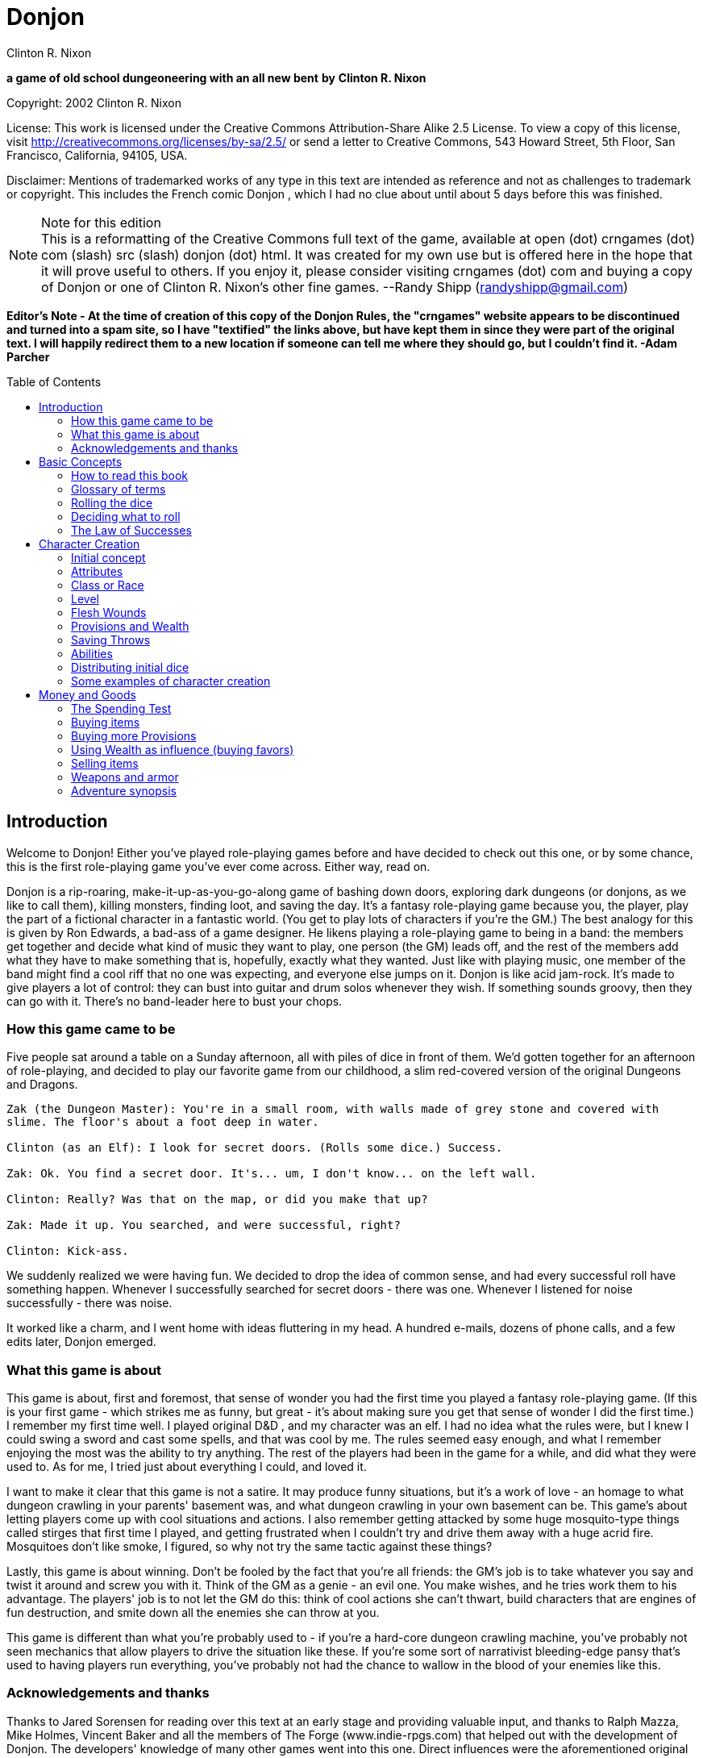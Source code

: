 = Donjon
Clinton R. Nixon
:toc: preamble

ifdef::env-github[]
:tip-caption: :bulb:
:note-caption: :memo:
endif::[]

*a game of old school dungeoneering with an all new bent*
*by*
*Clinton R. Nixon*

Copyright: 2002 Clinton R. Nixon

License: This work is licensed under the Creative Commons Attribution-Share Alike 2.5 License. To view a copy of this license, visit http://creativecommons.org/licenses/by-sa/2.5/[http://creativecommons.org/licenses/by-sa/2.5/] or send a letter to Creative Commons, 543 Howard Street, 5th Floor, San Francisco, California, 94105, USA.

Disclaimer: Mentions of trademarked works of any type in this text are intended as reference and not as challenges to trademark or copyright. This includes the French comic Donjon , which I had no clue about until about 5 days before this was finished.


[NOTE]
.Note for this edition
This is a reformatting of the Creative Commons full text of the game, available at open (dot) crngames (dot) com (slash) src (slash) donjon (dot) html. It was created for my own use but is offered here in the hope that it will prove useful to others. If you enjoy it, please consider visiting crngames (dot) com and buying a copy of Donjon or one of Clinton R. Nixon's other fine games. 
--Randy Shipp (randyshipp@gmail.com)

*Editor's Note - At the time of creation of this copy of the Donjon Rules, the "crngames" website appears to be discontinued and turned into a spam site, so I have "textified" the links above, but have kept them in since they were part of the original text. I will happily redirect them to a new location if someone can tell me where they should go, but I couldn't find it. -Adam Parcher*


== Introduction

Welcome to Donjon! Either you've played role-playing games before and have decided to check out this one, or by some chance, this is the first role-playing game you've ever come across. Either way, read on.

Donjon is a rip-roaring, make-it-up-as-you-go-along game of bashing down doors, exploring dark dungeons (or donjons, as we like to call them), killing monsters, finding loot, and saving the day. It's a fantasy role-playing game because you, the player, play the part of a fictional character in a fantastic world. (You get to play lots of characters if you're the GM.) The best analogy for this is given by Ron Edwards, a bad-ass of a game designer. He likens playing a role-playing game to being in a band: the members get together and decide what kind of music they want to play, one person (the GM) leads off, and the rest of the members add what they have to make something that is, hopefully, exactly what they wanted. Just like with playing music, one member of the band might find a cool riff that no one was expecting, and everyone else jumps on it. Donjon is like acid jam-rock. It's made to give players a lot of control: they can bust into guitar and drum solos whenever they wish. If something sounds groovy, then they can go with it. There's no band-leader here to bust your chops.

=== How this game came to be

Five people sat around a table on a Sunday afternoon, all with piles of dice in front of them. We'd gotten together for an afternoon of role-playing, and decided to play our favorite game from our childhood, a slim red-covered version of the original Dungeons and Dragons.

[verse]
----
Zak (the Dungeon Master): You're in a small room, with walls made of grey stone and covered with
slime. The floor's about a foot deep in water.

Clinton (as an Elf): I look for secret doors. (Rolls some dice.) Success.

Zak: Ok. You find a secret door. It's... um, I don't know... on the left wall.

Clinton: Really? Was that on the map, or did you make that up?

Zak: Made it up. You searched, and were successful, right?

Clinton: Kick-ass.
----

We suddenly realized we were having fun. We decided to drop the idea of common sense, and had every
successful roll have something happen. Whenever I successfully searched for secret doors - there was one.
Whenever I listened for noise successfully - there was noise.


It worked like a charm, and I went home with ideas fluttering in my head. A hundred e-mails, dozens of
phone calls, and a few edits later, Donjon emerged.

=== What this game is about

This game is about, first and foremost, that sense of wonder you had the first time you played a fantasy
role-playing game. (If this is your first game - which strikes me as funny, but great - it's about making
sure you get that sense of wonder I did the first time.) I remember my first time well. I played original
D&D , and my character was an elf. I had no idea what the rules were, but I knew I could swing a sword
and cast some spells, and that was cool by me. The rules seemed easy enough, and what I remember
enjoying the most was the ability to try anything. The rest of the players had been in the game for a
while, and did what they were used to. As for me, I tried just about everything I could, and loved it.

I want to make it clear that this game is not a satire. It may produce funny situations, but it's a work of
love - an homage to what dungeon crawling in your parents' basement was, and what dungeon crawling
in your own basement can be. This game's about letting players come up with cool situations and actions.
I also remember getting attacked by some huge mosquito-type things called stirges that first time I played,
and getting frustrated when I couldn't try and drive them away with a huge acrid fire. Mosquitoes don't
like smoke, I figured, so why not try the same tactic against these things?

Lastly, this game is about winning. Don't be fooled by the fact that you're all friends: the GM's job is to
take whatever you say and twist it around and screw you with it. Think of the GM as a genie - an evil
one. You make wishes, and he tries work them to his advantage. The players' job is to not let the GM do
this: think of cool actions she can't thwart, build characters that are engines of fun destruction, and smite
down all the enemies she can throw at you.

This game is different than what you're probably used to - if you're a hard-core dungeon crawling
machine, you've probably not seen mechanics that allow players to drive the situation like these. If you're
some sort of narrativist bleeding-edge pansy that's used to having players run everything, you've probably
not had the chance to wallow in the blood of your enemies like this.

=== Acknowledgements and thanks

Thanks to Jared Sorensen for reading over this text at an early stage and providing valuable input, and thanks to Ralph Mazza, Mike Holmes, Vincent Baker and all the members of The Forge (www.indie-rpgs.com) that helped out with the development of Donjon. The developers' knowledge of many other games went into this one. Direct influences were the aforementioned original Dungeons and Dragons, which we cut our teeth on; Sorcerer and Elfs by Ron Edwards, both of which managed to lay their eggs in our minds and infect us; and the wonderful 3rd edition of Dungeons and Dragons, which made us think, "This could be fun again."

Very special thanks goes to Ron Edwards for making the challenge and setting the bar. You are always the example of a mentor. Super-crazy thanks goes to Zak Arntson, who co-developed this game with me. His influence is all over the place, and if an idea strikes you as funny, you can be sure he had a hand in it.

Lastly, thanks to my playtesters: Zak Arntson, Christopher Chinn, James "Yasha" Cunningham, Matthew Moore, and Ralph Mazza.

== Basic Concepts

=== How to read this book

We've tried to make this book as easy as possible to read. You'll find a few identifying marks throughout the book. Whenever you see indented, italicized text, it contains an example of the concepts being discussed.

[example]
This is an example of, strangely, an example.

You'll also note shaded boxes throughout the text. These boxes contain one of the following:

* Dials: These are options that the players and GM can decide to "switch." Each box will tell you whether a dial can be switched in play, or if it must be switched before play.
* Player tips: Some of the concepts in Donjon may have implications that do not seem apparent at first. Player tips contain notes from the author that explain concepts in further detail and help the player to play Donjon most effectively.
* GM tips: With the players having so much power to narrate in Donjon , a GM needs good tips on how to keep them in line. GM tips are full of ways to beat down characters (and players.)
* Design decisions: These explain why certain rules are the way they are in Donjon.
* Tables: Exactly what it sounds like - these are reference tables for running Donjon.

=== Glossary of terms

* Ability: A special function of a creature. These are the qualities that define a character or opponent and make them unique. Each type of creature in Donjon is made up of different Abilities.
* Attribute: The raw capabilities of a creature. This is a common language used to describe how strong, smart, alert, quick, tough, and influential a character or opponent is. Attributes are common to every living thing in Donjon.
*Class: A character's occupation or role within the group. "Fighter," "Librarian," and "Wizard of Nod" are all suitable Classes.
*d20: A die with twenty sides. These are found in hobby stores or behind the bookcase of any gamer.
*Donjon: This is different from the dictionary definition, which is a keep in a castle. "Donjon" in the context of this game is an enclosed area in which the player characters move and encounter trouble. This is the area in which an adventure takes place.
*Game Master: This player, instead of creating and playing a character, creates the adventure and controls all the opponents during the game. Also known as a GM. In order to show her the utmost respect, I recommend calling her the Donjon Master.
*Median: the middle number when arranging three numbers in numerical order. For example, 2 would be the median of the numbers 1, 2, and 5. This is different from the mean, or average.
*Narrate: This is just a fancy word for "deciding what happens."
* Non player character: Also known as a NPC. This is a fictional character that is not controlled by a player. Instead it is controlled by the GM and is used to interact with the players' characters.
* Player character: Also known as a PC. This is a fictional person that a player creates to use as his proxy - like a Monopoly piece - in the game world.
* Race: This is not the same as in the real world. In Donjon (and most fantasy role-playing games), a Race is actually a different species, usually anthropomorphic. Goblin, ogre, centaur, or human would all be Races.
* Saving Throws: These scores are your ability to resist the ill effects of magic.
* Scene: This is the basic unit of game-play in Donjon. A scene is the whole of any encounter in the game. This encounter does not have to be favorable or unfavorable, but merely a cohesive interaction with the environment which results in a decision. Examples of scenes are a conversation with an NPC, finding an obstacle in the PC's path and finding a way around it, or one entire combat. Merely seeingsomething interesting, walking down a path, or entering and exiting a room without doing anything do not constitute scenes. Scenes are sometimes called encounters.
* Test: This is an actual roll of the dice. When you roll dice and the Game Master rolls dice, and you compare the rolls, that is one Test.

=== Rolling the dice

Donjon uses dice pools for its resolution system. When you see a score referenced in this text, it is referring to a pool of dice equal in number to that score, and all examples in this text assume these dice to be twenty-sided dice, or "d20's."

For resolution in this game, you will be asked to compare rolls (called a Test.) This is the core of the game, and is a modification of the technique used for resolution in the role-playing game Sorcerer.

Here's how it works. Each player rolls a number of dice depending on the situation. (This is almost always an Ability or saving throw score, plus its associated Attribute.) The two rolls are then compared for successes. Each player looks at his highest die. The player with the lower roll loses, and all dice that the winner has higher than the loser's highest die are called successes.

If both players have the same highest die, set that die aside, and look at the next one. Repeat until there is a winner. The winner takes all his tied dice as successes, as well as counting all normal successes. If by chance, all dice are tied, both people add an additional die to their pool, and compare successes. If by far chance, this results in another tie, repeat until there is a clear winner.

This is not as hard as it sounds. Look at an example:

[example]
Player rolls 5 dice: (4, 7, 9, 11, 12) GM rolls 4 dice: (6, 12, 15, 18) 
The GM wins, and her dice that rolled 15 and 18 are successes, for two total successes.

Another example:
Player rolls 5 dice: (3, 11, 12, 13, 15) GM rolls 5 dice: (5, 8, 10, 13, 15) 
The player wins with four successes. The 13's and 15's were tied, so the player and GM looked at the next die. The player's 12 was the highest die, and his 11 and 12 were higher than the GM's 10.

[TIP]
.Dial: Die Size
====
Twenty-sided dice do not have to be used in Donjon. A group of players may use any size of dice aslong as they all use the same size. The size of dice makes two differences in the game: the variation of successes, and the amount of ties. With a smaller- size die, there is a slightly greater chance that a player rolling a smaller number of dice than another player will win anyway. With twenty-sided dice, the outcomes are more predictable. The increased frequency of ties that comes with smaller-sized dice causes the number of successes in any Test to be higher. 

Make sure and decide what size of dice you will be using before the game begins. Using sizes other than twenty-sided is frowned upon by the author, however, and "pure" Donjon players may feel free to mock dice deviants relentlessly.
====

=== Deciding what to roll

Almost every roll in Donjon will be a combination of an Attribute (outlined in Chapter 2: Character Creation) and an applicable Ability. Your GM will help you decide what to roll, but you should get the hang of it easily.

There may be many things you want to do that you do not have an Ability for. In that case, you will roll just an Attribute.

=== The Law of Successes

The Law of Successes is the most important rule in Donjon. The Law of Successes states:

*1 success = 1 fact or 1 die*

What this means is that for every success you get on a roll, you can decide to either state one fact about your action, or carry that success over as a bonus die into another related roll.

[example]
For example, Jonathan has stated that his character is looking into the forest for something. He has not stated what the character is looking for, only that he is using his powers of perception to see what's out there. Jim gets three successes on his roll. He has to decide what to do with these successes. He decides to state two facts: he sees a small group of orcs, and they are busy making a fire. He takes his last success and uses it as a bonus die when rolling to sneak up on the orcs.


== Character Creation

=== Initial concept

The players and GM should sit down before play to discuss the sort of world they want to play in. Whil Donjon is always set in a fantastic world, there are many variations on the fantastic. The world could be like a fairy tale, full of curious goblins, mushroom-cap soldiers, and knights clad in silver on dragonfly mounts. The world could be a gritty Dark Age land, with flesh-eating trolls, demonic sorcerers, and steel stained red with blood everywhere. The world could even be far in the future - characters could explore abandoned lunar stations, using their rayguns and psi-powers to guard against alien predators and zombie spacemen.

Once the players and GM have a good idea of what the world they are going to play in is like, each player should sit down and think about what sort of character they want to play. This can be only a rough idea at this stage, but things to consider are:

* Does my character think first or swing first?
* Does my character make a strong impression on others, or does he skulk in the shadows?
* Does my character often find himself in trouble, or is he always on top of the situation?
* Does my character use magic or a big freaking sword? Or both?
* Does my character dominate a situation with his overbearing wit and charm, or does he grunt and flex his muscles?

[TIP]
.Dial: Seriousness level
====
An important thing for the group to determine before play is the seriousness level of the game. Donjon is a very different sort of game in that the players have the ability to create as much of the outcome as the GM.

Playing a game with high humor can be rewarding, but can also be grating if attempted with the wrong players. Likewise, some players may not enjoy the visceral horror of a grim rust-and-blood sort of game.

This dial must be set before the game begins, and has the settings of: Monty Python and the Geeks (over-the-top), Slapstick (lots of funny), Tongue-in-Cheek (full of allusions to role-playing cliches taken deadly seriously by the characters), Black Humor, Serious, and Rust-and-Blood (fantasy horror). This dial should be set by agreement between the GM and players.
====

=== Attributes

Once you have a rough outline of the type of character you want to play in your head, you need to create scores for your character's Attributes. The Attributes are:

*Virility (Vir)*, a measure of one's raw strength and power. It is used for physical actions, determining the weight of armor and weapons you can carry, and inflicting damage.

*Cerebrality (Cer)*, intellectual bearing and knowledge. It is used in contests of wit, for spell-casting, and remembering to pack the right supplies for a donjon adventure.

*Discernment (Dis)*, the ability to think clearly and wisely. It is is often called "common sense," and used to perceive hidden or unclear things, resist the influence of others, and ignore mind-affecting magic.

*Adroitness (Adr)*, one's capacity for litheness and speed. It is used in actions requiring finesse and skill, attacking with a weapon, and dodging blows.

*Wherewithal (Whe)*, the ability to take and absorb pain and suffering. It is commonly known as "grit," and is used to take damage, exert yourself, and resist body-affecting magic.

*Sociality (Soc)*, a measure of your charismatic charm and power. Persons with a high Sociality may be as frightening as they are compelling. It is used to bargain for goods and convince or intimidate people.

Each Attribute will start with a number between one and six in it. Zero indicates a total lack of ability, three is equivalent to average human ability, and six is superhuman in nature.

To create your character's Attribute scores, you will need three six-sided dice (d6's), exactly like you'd find at the corner store or in a game of Monopoly. Roll these dice and look for the median roll. Place this number in your first Attribute. Repeat for all six Attributes in order.

[example]
====
Jonathan is rolling the Attributes for his character, Fiera Thick-heart. His rolls, and the
associated Attributes look like this:

Roll: 1, 5, 6 = Virility of 5 

Roll: 1, 2, 2 = Cerebrality of 2

Roll: 4, 4, 4 = Discernment of 4

Roll: 2, 5, 5 = Adroitness of 5

Roll: 3, 4, 6 = Wherewithal of 4

Roll: 1, 1, 6 = Sociality of 1
====

[TIP]
.Dial: Attribute generation
====
The method of attribute generation used here is very random, and will often not result in the type of
character a player originally envisioned. It is a type of attribute generation used in the classics of fantasy
role-playing, and so I include it out of nostalgia and respect. It can be highly rewarding to let the dice
fall where they may. When players have a strong character concept, they need a different option,
though.

This dial has three settings:

* Standard: The method described in the main text.
* Whiff-Proof Standard: If a character's scores add up to 15 or less, that player may re-roll all the scores.
* Player-Allocated Bonus: As Whiff-Proof Standard, but the player adds add one to one score and subtracts one from one score after rolling.
* Player-Chosen Random Rolls: The player rolls 3d6 and records the median rolls as in Whiff-Proof Standard. However, he places these rolls in whichever attributes he likes. This setting gives the players options while limiting extremes in attributes.
* Player-Allocated: The player is given 21 points to distribute however he likes among the six attributes. No score can be lower than 1 or higher than 6. The setting gives the players the most options, but can produce characters with wild attributes.

The GM sets this dial before play. Each player, however, has the option to turn back the dial to the Standard method for his character.
====

=== Class or Race

Each player creates his character's Class or Race at this point by simply creating a name for it. A Class or Race may be anything one likes, given that the GM deems it suitable for her campaign. A Class or Race may have a simple name, like "Thief" or "Elf," or a more complex name, like "Knight of the Silver Lance," or "Granite-Bone Troll."

The only real difference between a Class or a Race is nomenclature. A character with a Class is deemed to be human, as humans have a globe-spanning reach that includes myriads of cultures and potential careers. A Race, on the other hand, is a unified group of one species in which all members have the same Abilities. By creating your character with a Race, you are actually defining the entire species.

Examples of Classes: Mercenary, Archaelogist, Purple-Robed Sorcerer, Wilderness Scout, Tinkerer

Examples of Races: Pebble Gnome, Sentient Forest Ape, Red-Nose Goblin, House Ogre, Snap-Tooth Dragon-Kin

No two players within the same group should create characters of the same Class or Race. Party diversity is important in Donjon.

[TIP]
.Dial: Humans and other races
====
A GM may determine before the game that humans are not the dominant species, or race, in her campaign. If this is the case, the GM may set this dial to the dominant race, be it elves, goblins, or blue- skinned aliens. If this dial is set to anything but humans, that race has a plethora of careers - or classes. All other species, including humans, are treated as normal races according to the rules. If, for example, the dominant species is goblins, characters might be: Cave Guard, Pumpkin Bomber, or Grub Hunter. 

The GM may also allow all species to have diverse classes. In that case, races work slightly differently: all members of a race (except humans) have the same Main Ability. All characters are assigned a class (so you might have, for example, a Rock Troll with the Class Mountain Raider), which is how their Secondary Abilities are determined.

In all honesty, this is an inferior way to play Donjon and should be frowned upon, but the good heart of the author forced my pen to give you the option.
====

=== Level

All characters usually start the game at Level 1. Mark this on your character sheet.

GM's may sometimes instruct players to create characters of a higher Level than normal. In that case, create a Level 1 character using this chapter, then use the advancement rules in Running Donjon to increase your character's Level.

=== Flesh Wounds

Flesh Wounds are a measure of how much damage a character can take before becoming gravely wounded. These are different from other scores that define your character in that you will never roll these. Characters start with few Flesh Wounds; however, these will increase during play as the character grows hardier and learns to suffer more.


=== Provisions and Wealth

Provisions are a measure of your current state of readiness for donjon adventures. It is an abstract quantification of the goods you are carrying to help you through trials. These are things like food, rope, ten-foot poles, crampons, and tent stakes.

Wealth is a measure of your finances - gold coins, gems, and the like. This is used to buy weapons and armor, as well as more Provisions.

=== Saving Throws

Saving Throws are scores used to determine a character's ability to resist magic and misfortune. There are two Saving Throws in Donjon.

Save vs. Illusion and Confusion: This saving throw is used to resist all magic that affects the mind, be it illusions, confusion, or other mind-manipulating magic. It is normally rolled with Discernment.

Save vs. Poison, Paralysis, and Transmogrification: This saving throw is used to prevent any sort of natural or magical body manipulation. This could be poison, disease, turning into a frog through magic, paralyzation, or any other body-affecting magic. It is normally rolled with Wherewithal.

=== Abilities

The last and most important thing you have to do to create a character is determine his Abilities. Abilities are what make a Class or Race unique - things they can do that not everyone else can. In Donjon , you invent your character's Abilities.

You must choose one Main Ability, and four Supporting Abilities. A Main Ability is what defines a Race or Class: it is a broad Ability that they are renowned for. A Main Ability should be very versatile.

Supporting Abilities are tangential to the definition of the Race or Class. They are Abilities that help the Race or Class, but are much more specific in nature. Examples of some Classes and Races to illustrate, with each one's Main Ability listed first:

* Mercenary: Hit People With Weapons, Run and Charge, Knock Down Doors, Intimidate, Take Damage in Melee Combat
* Purple-Robed Sorcerer: Cast Spells, Understand Demon Languages, Avoid Magic, Lie Convincingly, Damage Demons
* Granite-Bone Troll: Take All Sorts of Damage, Play Dumb, Eat Rocks and other Hard Things, Leap Across Chasms, Hand-smash
* Elf: Be One With Nature, Cast Nature Spells, Use Bows, Attack with Longswords, Find Secret Doors
* Noble: Influence People, Knowledge of Heraldry, Dodge in Melee, Bargain with Authorities, Ride Horses

Note from the above examples the difference between Main Abilities and Supporting Abilities. A Mercenary can use any weapon at his disposal, but an Elf can only use a longsword or bow. (Actually, both can use any weapon. The Elf can only use his Ability with a bow or longsword, though.)

The Granite-Bone Troll can absorb damage from any source, be it a weapon, a falling rock, fire, or magic. The Mercenary can take more damage than the average character, but only in combat. Traps backstabs, and falling would hurt him like normal.

The Noble can use his Main Ability in any social situation. The Purple-Robed Sorcerer is useful in social situations as well, but only if he is lying.

A Main Ability should affect all of one type of roll - all attack rolls, all damage rolls, all influence rolls, or all attempts to hide. A Supporting Ability should be constrained so that it only works in specific situations.

The constraint on a Supporting Ability can be equipment-based, opponent-based, or any other sort of constraint. Note the Purple-Robed Sorcerer compared to the Granite-Bone Troll. They both have Abilities that let them increase their damage. ("Hand-smash" is used to do more damage when hitting things.) The Purple-Robed Sorcerer can use his Ability whether attacking a demon with magic or a sword. The Granite-Bone Troll, on the other hand, can hurt anything, but he must hit it with his hand.

Because you can invent any Ability you want, you may need to stop here with the GM and define what your Abilities do. If you wanted to backstab, for example, you'd make a "Backstab" Ability. How does Backstab work, though? Your GM will be familiar with these rules, and can help you out with these questions now. (Backstab would add to your damage roll whenever you hit an opponent facing away from you. Alternatively, it could add to your attack roll whenever an opponent is facing away from you. It could not do both, however. This is why it is important to make sure your Abilities are well-defined before play.)

[TIP]
.Player Tip: Choosing Abilities
====
The option to choose any Abilities you want for your character may be daunting. Remember that successful actions will let you narrate what happens in the game, and plan your Abilities around that.

If you chose an Ability like "Hear Noise," you could use this at any time, not just when your GM called for a roll. A successful roll would allow you to create an encounter by saying that your character hears footsteps behind him, the sound of a giant eagle in the trees, or the scraping of a huge worm ahead in a tunnel.

If you chose an Ability like "Find Secret Doors," you could use this to find a short-cut around big trouble in a dungeon, or even use it to find a way out of a combat that's not going in your character's favor.

Also remember that successes can be used for bonus dice on another roll, and choose Abilities that can be used as "combos."

If you chose an Ability like "Speed of the Ancients," you could use that to increase your initiative in combat.

If you chose Abilities like "Run and Charge" and "Strike with Broadsword," you could run at an opponent, using successes to add to your ability to strike him.

If you chose Abilities like "Find Treasure" and "Evaluate Worth," you could search for treasure, evaluate the worth of it, and then make a roll to loot, using successes from each roll to build up a huge pool of dice.
====

Magic Abilities

You've probably noticed above that the Purple-Robed Sorcerer has "Cast Spells" as his Main Ability, and the Elf has "Cast Nature Spells" as a Supporting Ability. A general Ability to do magic - Cast Spells, Magic-Slinging, or whatever else - must be taken as a Main Ability.

If you want a very specific type of magic, you may take it as a Supporting Ability. Examples would be Cast Nature Spells, Mystical Stealth, Create Illusions, or Psychokinesis.

All these Abilities are spell-based magic, and use the magic system outlined in Chapter 6: Magic. If you make a character that uses spell-based magic, you should read this chapter before play. It tells you how to define your magical style and choose your Magic Words, which you'll have to do to finish making your character.

You do not, however, have to have spell-based magic at all to have a Ability that is magical in nature. For example, if you want to create a spritely little creature whose only magical talent is making light, you could choose "Making Light" as an Ability. If you wanted to have your hands burst into flame in combat, you could choose "Hands of Flame," and define it as adding to your damage when punching. Since all Abilities use the same resolution system, and are rated identically, these sorts of Abilities are not over-powering even though they are magical in nature.


Powerful Abilities

Some players may take Abilities the GM determines to be too powerful for her game. This should be very hard to do, as all Abilities are rated identically.

If you are a GM, and a player has an Ability that seems too powerful, discuss a way to tone it back with him. Most powerful Abilities can be translated into a perfectly fine Donjon Ability.

[example]
====
Jonathan wants to play a Snap-Tooth Dragon-kin. He writes down "Immune to Fire" as a Supporting Ability. His GM notes that there is no sort of "immunity" Ability in Donjon. 

She asks him, "Wouldn't that work better as 'Resistant to Fire?' That way, we can rate it easier." Jonathan agrees, and takes "Resistant to Fire."
====

If the Ability can absolutely not be toned down to a level appropriate for your game, a good solution is to set a limit on its use with the player. Most powerful Abilities are fine when used only once per encounter.

If you are a player, and want an Ability that seems over-powering, suggest this to your GM.

[example]
====
Jonathan, the trouble player in this group, also has "Regenerate Damage" as a Supporting Ability. His GM frowns. "But, Nikola," he whines, "I can only use it when I'm damaged."

Nikola shakes her head. "That's not nearly limited enough for a Supporting Ability." 

"What if I make it 'Regenerate Adroitness Damage'?" Jonathan asks.

"Ok - that's fair. But, you can only use it once per encounter," Nikola adds. "Otherwise, you could just use it over and over until all your Adroitness damage was healed every encounter."
====

=== Distributing initial dice

At the end of character creation, you should have Flesh Wounds, two Saving Throws, and five Abilities with unallocated scores on your character sheet. You have 20 initial dice to allocate to these scores however you see fit. However, you may not have more than your Level + 3 in any of these scores.

You should also have a Wealth score and a Provisions score. Set one of these at 5 dice and the other at 3 dice to determine initial Wealth and Provisions.

Your character is now completed and ready for play.

=== Some examples of character creation

Three players, Robin, Ron, and Jonathan, sit down with the Game Master, Nikola, to make characters for Donjon. They have decided that the game will be fairly serious, although none of them object to a little humor, and Nikola has decided that Attributes will be allocated with the "Player-Allocated" method.

==== Roland the Wilderness Scout

Robin says, "This game, I want to play a character that'll let me narrate a lot. I think someone who can find monsters and know all about them would be best. I'm going to play a human - his Class is 'Wilderness Scout.'" He writes down the Class on his character sheet.

He's got 21 points to allocate to Attributes. He says, "I want this character to be almost supernaturally perceptive, but he's got to be quick, too, so as not to get killed. I'm going to set his Discernment and Adroitness really high. I don't think he's that strong or imposing, though - kind of a smart, quiet guy." He allocates his points and ends up with Virility 2, Cerebrality 3, Discernment 6, Adroitness 5, Wherewithal 3, and Sociality 2.

Ron says, "Great. Aragorn. Whoopee."

Robin turns to him. "Hey, buddy. If you want to comment, get your head out of that book. Otherwise, keep it to yourself. Anyway, this guy's nothing like Aragorn. He uses a machete, and climbs trees."

For Abilities, Robin already has his Main Ability in mind: "His Main Ability is 'Track Anything.' I should be able to use that to find tracks of people, monsters, or whatever else I want to encounter." For Supporting Abilities, he thinks of three that will help him out: "Sneak in Forests," "Climb Trees," and "Swing Machete." He can't think of another one, though.

Jonathan says, "What about 'Wild Animal Lore'? You could state facts about the creatures you find." Robin thinks that's perfect, and adds it on. (Having other players help you with your character is highly suggested.)

All Robin has left to do is distribute his 20 initial dice. He puts four dice, the maximum, into Roland's Main Ability, as he wants him to be great at it. He wants Roland to be relatively tough, sneaky, and decent in combat, so he puts three dice into Flesh Wounds, "Sneak in Forests," and "Swing Machete." He doesn't particularly care about mind-affecting magic, so only puts one die into Save versus Illusion and Confusion, and puts two dice in everything else.

For Provisions and Wealth, he puts five dice into Provisions and three into Wealth.


==== Azar the Purple-Robed Sorcerer

Ron's been reading some other role-playing game while Robin made up his character. He looks up and says, "I like the idea playing someone who uses magic, but his magic revolves all around demons. I'll call him a 'Purple-Robed Sorcerer.'"

Jonathan and Robin laugh. "Man, you always play that character."

Ron sneers. "And he always kicks ass, so shut it." He writes down the Class on his character sheet and continues, "This guy's weak as he can be from all the other-worldly forces he's summoned, but he's smart, and his flesh has turned leathery and tough. He's not the sort of guy you'd like to know, but he's powerfully frightening, too." He assigns his Attribute points, and ends up with Virility 1, Cerebrality 6, Discernment 2, Adroitness 3, Wherewithal 5, and Sociality 4.

Ron says, "Well, 'Casting Spells' has got to be my Main Ability. What else can I use to make this character cool?"

Jonathan says, "Um... how about make a different character?"

Ron growls. "Keep it up, man. Just keep it up. We'll see whose character's lame when we're knee-deep in human feces under Da Nang."

Jonathan laughs, "Dude - Da Nang? What?"

"Never mind," Ron grimaces. "Robin - can you help me out here?"

Robin says, "How about 'Understand Demon Languages'? You could roll it to understand what a demon's saying to you, and use the successes to actually state what he said."

Ron agrees. "That's awesome. That and "Damage Demons" in case one gets out of control. Hmm... what else? I'd like to be able to roll some extra dice in Damage Tests against magic, and lie to people. 'Avoid Magic' and 'Lie Convincingly' sound good."

Like Robin, Ron puts four dice into his character's Main Ability, "Cast Spells." He does care about mind- affecting magic, so he puts four dice into Save vs. Illusion and Confusion as well. With only 12 dice left to spend, he puts three into "Lie Convincingly," one into "Save vs. Poison, Polymorph, and Transmogrification," and two into everything else.

He also puts five dice into Wealth and three dice into Provisions to finish the character.

==== Fiera the Snap-Tooth Dragon-Kin

Nikola asks Jonathan, "What sort of character are you planning on playing?" Jonathan says, "I was thinking about playing a non-human - maybe a cute female dragon-person."

Robin says, "Dude, you always play chicks."

Jonathan says, "Shut your punk mouth before I shut it for you. Anyway, there's lots of dragon-kin, right?"

Nikola nods. "She's one of the Snap-Tooth Dragon-Kin, a group of strong, but non-flying dragon-kin. I think I'll call her Fiera." He writes down Fiera's Race on the character sheet. "She's going to be a bad-ass, but doesn't get along with people well. It's not because she's mean, though, although people think she is - she's actually shy, as she thinks people won't accept her, so she's always trying to prove herself." He takes his 21 points, and allocates them as Virility 5, Cerebrality 3, Discernment 4, Adroitness 4, Wherewithal 4, and Sociality 1.

Ron looks up again. "Man, it's just Donjon. Cease with all the back-story and just create your combat-ready chick so we can play already."

Jonathan says, "Hey - I like this character. You're just upset because we're not playing the game you wanted to this week." Ron mutters and looks back down at his book. "Ok, Abilities," Jonathan thinks out loud. "Well, 'Breathe Flame,' of course. And since that's a Main Ability, I can use it in combat, or to destroy flammable things, right, Nikola?" She nods again. "Ok. Let's see. I'm going to add 'Thick Hide' to absorb damage."

Nikola says, "But that's a Supporting Ability. What sort of damage do you want to avoid?"

Jonathan thinks for a second. "All damage from sharp things - they have a hard time getting through her hide. I'm also taking 'Resistant to Fire,' 'Intimidate People,' and 'Regenerate Adroitness Damage.' Remember, we talked about that one, Nikola."

She agrees. "Yeah - it seems to be an alright Ability, as long as you only use it once per scene. What about your dice?"

Jonathan puts four dice into "Intimidate People" to make up for Fiera's low Sociality, and also puts four dice into Flesh Wounds, since she's supposed to be tough. He puts three dice into "Breathe Flame," one into "Regenerate Adroitness Damage," and two into everything else.

He finishes up by putting five dice into Provisions, and three into Wealth.

== Money and Goods

In Donjon , the amount of money and goods your character has is not quantified as some sort of concrete quantity. You won't find references anywhere in the game to "20 doubloons" or any other such nonsense.

Instead, your character has a Wealth score, which is an amorphous reference of his current money situation, and a Provisions score, which is a reference of his state of readiness for donjon adventures - basically, how full his backpack is.

The Wealth score is primarily used when your character is in town, shopping for weapons, armor, or other items. It's also used to increase his Provisions score, and bribe or influence people. The Provisions score is only used when out on an adventure.

=== The Spending Test

All uses of Wealth and Provisions in this chapter use a standard method of resolution called a Spending Test. (You'll find out more about Tests in "Resolution.") The steps involved in a Spending Test are:

- Decide on a number of dice to take from your Wealth or Provisions score. (This will be indicated in the text.) If the Test is successful, these dice will be lost from your score.
- If rolling a Wealth Spending Test, add Sociality to the number of dice in your dice pool; if rolling a Provisions Spending Test, add Cerebrality to the number of dice.
- Roll these dice and compare to a roll by the Game Master. (The number of dice the Game Master rolls will be indicated in the text as well.)
- If successful, you get the item or service you were trying to purchase. The dice you took from Wealth or Provisions are lost from that score. If unsuccessful, return the dice you took.

The Law of Successes (described briefly in Basic Concepts, and more fully in Resolution ) does not apply to Spending Tests.

=== Buying items

Characters may only buy items when in town. In order to buy an item, make a Wealth Spending Test against a number of dice according to Table 3-1: Item and Service Worth. Markup is always added to the
GM's number of dice. Markup is a score that will differ depending on the town, and the nature of goods the character is trying to buy, and is covered in detail in Running Donjon.

If you succeed in this roll, your character gets the item he was trying to buy. If unsuccessful, your character cannot buy this same item or service from this vendor. He can go to a different blacksmith, coach driver, or inn, if there is one, but this vendor wants nothing more to do with him until his Wealth is increased, or the GM rules that the situation has changed (the characters do a favor for the vendor, a magician casts a spell increasing the character's Sociality, or something of the like.)


Table 3-1: Item and Service Worth
[cols="1,1"]
|===
| Worth | Item or service

|0
|Cheap stuff (a beer, a night in a stable or common room, a meal)

|3
|Moderate cost (a 10-mile coach ride, a room for a week, decent
information, a silver ornament)

|6
|Expensive stuff (a trip on board a ship, good information, a cart and horse, a ruby-encrusted gold ring)

|9
|Very pricey stuff (a small house, a team of horses, some cows, a pound of rare spice)
|===


The GM may feel free to assign Worth to an object that is between the values above. If an object could be considered of more than moderate cost, but not truly expensive - a fighting dog, for example - you could assign a Worth of 6 or 7 to it.

=== Buying more Provisions

The other thing your character can buy in town are Provisions. When at a Provisions vendor, if you want to increase your character's Provisions, make a Wealth Spending Test against your character's current Provisions, plus the town's Markup for Provisions. All of your successful dice are added to your character's Provisions.

[example]
====
Robin wants to increase his character's Provisions before going adventuring. He has a current Wealth of 9 and Provisions of 4. In addition, his Sociality is 2 and the town's Provisions Markup is 3. He chooses to roll 6 of his Wealth dice in order to increase Provisions. His total roll is 8 dice (6 Wealth + 2 Sociality.) The GM rolls 7 dice (4 Provisions + 3 Markup.) The results are:

Robin: 3, 6, 9, 10, 12, 14, 17, 20

GM: 2, 7, 8, 11, 14, 15, 16

Robin has two successes, so he increases his character's Provisions by 2 to 6. His Wealth score is now 3.
====

=== Using Wealth as influence (buying favors)

You may spend your character's Wealth, either in town or on an adventure, in order to have him bribe or influence an NPC. To do so, make a Wealth Spending Test against the NPC's current Wealth score, plus his Discernment.

If you succeed in this roll, you may add the number of successes you received to the number of dice you roll the next time your character attempts any sort of social proposition with the influenced NPC. (In other words, this roll modifies the roll on your character's social attempt. It is not the social attempt itself.)

[example]
====
Ron's character, Azar, is talking with Baron Duval, the local lord. He needs passage onto his lands in order to hunt for the Scourge of the Golden Dawn, a fiend that he has been tracking. So far the baron's refusing, but Azar has a great deal of money, and decides to curry his favor with some of it. Ron decides to spend 8 of Azar's 12 Wealth. He rolls Azar's 4 Sociality, plus 8 Wealth against Duval's 2 Discernment, plus 10 current Wealth. He succeeds with 2 successes, and loses all 8 dice from his Wealth. Ron can now add 2 dice to his roll when Azar asks the Baron for his permission to cross his lands.
====

=== Selling items

At some point, your character may wish to sell a weapon, a piece of armor, a castle, or some other item. There are two ways this can be done.

_Sell the item for Wealth:_ You roll a number of dice equal to the Worth of the item, plus your Sociality, and the GM rolls your current Wealth score, plus the merchant's Markup. Any successes you have on the roll are added to your character's Wealth. If you fail, the item is still sold - it was not sold for a high enough price that it increased your Wealth. You will note that it is harder to gain Wealth from selling an item when your Wealth is already high.

_Use the item in trade:_ If the GM rules that a vendor would be interested in your character's item, you may add a number of dice equal to its Worth to your roll in a Wealth Spending Test to buy whatever item you are trading it for. If you fail the Test, you have not traded away the item. This usually results in a much better value than selling the item.

If the character is selling a service, the GM and the player must agree on a Worth beforehand. The roll to exchange the service for Wealth, or to use it in trade comes afterwards, when the service is completed.

[example]
====
Jonathan's character, Fiera, has a huge axe (with a Worth of 4) that he wishes her to be rid of. Jonathan considers the options:

He can have Fiera sell the axe. He would roll Fiera's Sociality of 1, plus 4 dice for the axe, against Fiera's current Wealth of 5, plus the merchant's Markup of 3. He realizes his chances aren't high of making any Wealth.

He can have Fiera use the axe in trade. The merchant carries armor, and Fiera could use a chain shirt (Worth of 2). He can make a Wealth Spending Test and spend no Wealth at all, using the axe in trade. He would roll Fiera's Sociality of 1, plus the axe's Worth of 4 against the shirt's 2 Worth, plus the merchant's Markup of 3. He decides to spend two Wealth to increase his chances to 7 dice versus 5, and tries to trade the axe for the chain
shirt.
====

=== Weapons and armor

Weapons are concretely quantified in Donjon , as is armor. Weapons and armor are what donjon crawling is all about. Weapons and armor are most easily described by their potential for causing or stopping damage, called Damage Rating (DR). DR is calculated by looking at Chart 3-2: Weapons and Armor.

Note that the descriptions in this chart are not set-in-stone descriptions. The player can describe his character's weapons and armor however he wants: if the player wants the character to carry a dwarven war-axe and wear bear-skin furs, decide how much potential for damage a dwarven war-axe has, and how much damage bear-skin furs can possibly stop.

However, if you can only use certain weapons (because of a Supporting Ability like "Swing Elvish Sword") the DR of those weapons must be defined before play.

No mundane weapon (that a human-sized character can wield) or armor can cause or stop more than 4 dice of damage.

[cols="1,3"]
|===
2+^h|Table 3-2: Weapons and Armor

2+^h|_Melee Weapons_

h| Damage Rating
h| Example of weapon


|-1
|Fists and feet

|0
|Small weapon (sap, dagger)

|1
|Medium weapon (short sword, mace, hammer, club)

|2
|Large weapon (broadsword, longsword, warhammer)

|3
|Huge weapon (halberd, two-handed sword)

|+1
|Sharp weapon (swords, axes)


2+^h|_Missile Weapons_

h| Damage Rating
h| Example of weapon

|1 
|Thrown items

|2 
|Short bow, hand crossbow

|3 
|Long bow, light crossbow

|4 
|Composite bow, heavy crossbow


2+^h|_Armor_

h| Damage Rating
h| Example of armor

|1 
|Leather or padded armor, shield

|2 
|Studded leather, chain shirt

|3 
|Scale mail, chain armor

|4 
|Plate armor
|===

Weight

All weapons and armor have a Weight score. The Weight score is always equal to the mundane Damage
Rating of the weapon. Weight is measured against a character's Virility to determine effects. If the
character uses no piece of equipment with a Weight greater than his Virility, there are no effects.

If a weapon has a Weight greater than a character's Virility, the character's chance to hit with that weapon
is penalized by the difference between the two scores. If a character wears armor with a Weight greater
than his Virility, his Adroitness is penalized by the difference.

[example]
====
Robin's character, Roland, has a Virility of 2, Adroitness of 5, and the Supporting Ability "Swing Machete" at 3. Unfortunately, Roland finds himself in the possession of plate armor (DR 4) and a broad sword (DR 3). When Roland is wearing the armor, his

Adroitness is penalized 2 dice (Weight 4 - Virility 2). In addition, if he uses the sword, his chance to hit is lowered by 1 die.
====

In addition, a chance must have a Virility score higher than a melee weapon's Weight in order to use it in one hand. If a weapon has a Weight equal to or greater than a character's Virility, it must be used two- handed, preventing the character from using it and a shield, torch, or other hand-held object.

Missile weapons

Missile weapons are rated just like melee weapons, by damage. They do not, however, have a score for range, or how far they can shoot. Range is the same for all missile weapons, except thrown items, and is covered in Combat.


Missile weapons in most role-playing games require some sort of ammunition - arrows, bolts, or bullets. By default, the assumption in Donjon is that you have enough of these things that you need not worry about them.

If your GM wants to keep track of ammunition, she will let you know before the game begins. In that case, 10 pieces of ammunition cost the same as a DR 1 weapon (Markup + 1 die).

Unusual weapons

Unusual weapons can occur quite easily in Donjon , as it is so player-driven. When a player has an idea for a weapon that seems very non-traditional, the GM and the player should sit down to figure out the damage (and cost) of the weapon.

[verse]
----
Jonathan is playing a character, Fiera, that can blow flame. Flame breath is a pretty unusual weapon, but Nikola, the GM, thinks it's a neat idea. She asks Jonathan how much damage he wants the flame to do.
"Well, it's not that big, but it's flaming, so is three points ok?" Jonathan asks. "That's fine," says the GM. "That means you'll have to buy a weapon of Worth 3 - what do you call it, though?"

"Maybe Fiera has to eat a special diet," Jonathan says. "I have to buy exotic goods to carry with me to eat."
----

===== Provisions

Provisions - assorted donjoneering equipment that isn't used to hit people or avoid being hit - are not listed on your character sheet. This sort of litigious bookkeeping is for lesser games. Instead, your character has one Provisions score. This score is a reference of his general state of preparedness for donjon adventures, and a measure of how much stuff he has in his backpack. When your character is on an adventure, and you wish he had a certain item, make a Provisions Spending Test against a number of dice found on Chart 3-3: Provisions Roll.

[example]
====
If Azar was standing in front of a door that he knew had massive treasure behind it, and his player, Ron, wanted him to pull out a lock-pick that would give him 2 extra dice for opening the door, the GM would roll:

3 dice (automatic) + 2 dice (Ability: Pick Locks 2) = 5 dice.
====

If you succeed at this roll, you successfully retrieve the item you were looking for from your backpack (or other place of storage.) If you fail this roll, you may not try to retrieve the same item again until you increase your Provisions.

Items can have Abilities, just like characters. These Abilities are Supporting Abilities, and add to the character's dice pool when using them. An item can only have a score in an Ability from 1 to 4 without being magical.

You cannot retrieve weapons, armor, or magic items from your Provisions. If you attempt to retrieve an item that is too big to fit in your backpack or be strapped across your back, you will incur a penalty.

[cols="1,3"]
|===
2+h|Table 3-3: Provisions Roll

h| Dice 
h| Description

|3
|Automatic roll

|+x
|Item's Worth (see Table 3-1: Item and Service Cost)

|+1-4
|Item's Ability score (Abilities and Worth do not add together; choose the larger value of the two.)

|+3
|The item isn't something you'd usually carry (a troll with a lute, for example) or is too large for your Provisions.
|===

==== Using Abilities with Wealth and Provisions

In all the cases above, your Abilities may increase the number of dice you get to roll, as explained in
Resolution. Having an Ability like "Evaluate Weapon Worth" can greatly increase your chances of
picking up a weapon for a good price. When you have an Ability applicable to any action described in
this chapter, you may add its score in dice to your dice pool.


[example]
====
Jonathan's character, Fiera, is buying a two-handed axe, which has a Worth of 4. She has an Ability of "Intimidate People" of 4. He decides to only spend 2 Wealth trying to get the axe, and rolls her 2 spent Wealth, plus her Sociality of 1, plus her Intimidate Ability of 4, ending up with 7 dice. The GM rolls the axe's Worth of 4, plus the Markup of 3, totaling 7 dice. 

Kimberly's character Zoe, a Level 3 Spelunker, has an ability of "Stuff Backpack Full" of 5. She wants to retrieve a glass bottle from her backpack in order to keep a sample of some cave fungus she has found. She takes 1 from her Provisions, and adds her 4 Cerebrality, plus her 5 dice from Stuff Backpack Full, totaling 10 dice she gets to roll. The GM rolls the automatic 3 dice for Provisions, plus the Worth of the item, which she determines to be 2, totaling 5 dice. Zoe's ability greatly increased her chances of having a glass bottle with her, and lowered the amount of Provisions she had to spend.
====

==== Permanent possessions

During an adventure, your character will gain all sorts of possessions - goods he rummages from his Provisions and things he finds on enemies' bodies or in treasure caches. You can feel free to have him use all of these during the adventure.

Your character sheet shows your permanent possessions, however. (At Level 1, this is one weapon, one piece of armor, and one other possession. You will have a chance to increase the number of permanent possessions your character has through experience.) At the beginning of each adventure, you must erase all possessions except the character's permanent possessions. Which possessions of yours are permanent may change, however; the number of possessions you have at the beginning of an adventure is the important part.

==== Resolution

The Game Master or player can call for a Test at any time in order to determine if a character can successfully perform an action. As discussed in Basic Concepts, a Test is a roll of the dice used to determine the success of an action.

==== Attributes and Abilities

When rolling a Test, the player normally rolls a number of dice equal to his character's Attribute that is most appropriate to the task. Table 4-1: Attribute Appropriateness lists common tasks that fall under each Attribute.

In addition, the player normally adds an appropriate Ability (or Saving Throw) if his character has one. The GM is the final arbiter of whether an Ability is appropriate or not, but it is the player's responsibility to mention if his character has an appropriate Ability. (Only one Ability may be used per action, although if the character has any items with Abilities that are appropriate to the task, their values can be added as well.) A player may add an appropriate Ability score to his die pool any time a Test is mentioned in these rules unless otherwise noted.

[cols="1,3"]
|===
2+^h|Table 4-1: Attribute Appropriateness

h| Attribute
h| Common tasks

|Virility
|Lifting heavy things, breaking open doors, pulling someone out of a river, climbing a wall or cliff, damaging someone

|Cerebrality
|Remembering a monster's weakness, solving a puzzle/riddle/math problem, deciphering another language, casting spells

|Discernment
|Noticing things, resisting mind-affecting magic, empathizing with someone or something, perceiving intentions

|Adroitness
|Dodging, running a short distance, jumping out of a trap's path, picking locks or pockets, hitting someone

|Wherewithal
|Resisting damage, body-affecting magic, poison or disease, running a long distance

|Sociality
|Convincing a monster not to eat you, a bandit not to rob you, or a king to grant you passage, getting a good deal on your equipment
|===

===== Uncontested actions

When a Test is resolved between a character and an obstacle (climbing a wall, looking into the darkness, jumping a chasm), this is called uncontested. The player and GM choose the character's most appropriate Attribute for the action, as stated above, and the player rolls this score, adding dice from any appropriate Ability, Saving Throw, or item Ability to find out how many dice he is rolling in the Test. The GM will roll a number of dice appropriate to the difficulty of the action, as shown on Table 4-2: Uncontested Difficulties.

[example]
====
Robin wants his character, Roland, to swim across a fast-flowing underground river. The most appropriate Attribute for this is Virility, and Roland has no Swimming Ability, but does have a magic ring with the Ability "Magic: Float in Water 2," which is appropriate. The current Donjon Level is 2, and swimming across this particular river is a Hard task. 

Robin will roll 4 dice (Roland's Virility of 2, plus 2 dice for the ring) and the GM will roll 8 dice (Donjon Level 2, plus 6 dice for a Hard task.)
====


When a player requests a test based on a perception-based uncontested action, the difficulty of the Test is determined a bit differently. Since Donjon is so player-driven, a player can say, "My character is peering into the darkness," and he will get to determine what his character sees. In these cases, the GM should set the difficulty according to how much control she wants over the scene. If she wants little control, set the difficulty to Easy. If she wants an average level of control (the default), set the difficulty to Medium. If she wants her way with no changes, set the difficulty to Crazy. Remember that the GM will never have total control, though, even in the face of complete character failure.

[example]
====
After getting across the river, Roland finds a path leading further underground. Robin wants him to look at the ground and find tracks of the last creatures to walk down this path. The GM doesn't have a set idea for what she wants to be down the path, so she sets the difficulty to Medium.

Robin will roll 10 dice (Roland's Discernment of 6, plus an Ability of "Track Anything" of 4), and the GM will roll 5 dice (Donjon Level 2, plus 3 dice for a Medium task.)
====


[cols="3,1"]
|===
2+^h|Table 4-2: Uncontested Difficulties

h| Difficulty of task 
h| GM's dice

| Easy (climbing a fence)
| 0

| Medium (climbing 100 feet with the appropriate equipment)
| 3

| Hard (climbing a tall cliff with equipment, climbing 100 feet with no equipment)
| 6

| Very Hard (climbing a sheer, wet cliff)
| 9

| Crazy (climbing glass)
| 12

2+|The GM always adds the Donjon Level (Running Donjon) to the number of dice listed above.
|===

===== Contested actions

When a character attempts a task opposed by another character or NPC, this is a contested action. For
these Tests, the player rolls normally (Attribute plus modifiers) and the GM does the same for the NPC. If
two players' characters are acting against each other, the players each roll normally against each other.

[example]
====
Once on the other side of the river, the party runs into a little goblin scout. The goblin takes off running to alert his friends, and Jonathan wants Fiera to stop him. In order to do so, she'll have to catch up with him. Fiera's sprinting, so the most appropriate Attribute is Adroitness, which is one of her best Attributes. 

Jonathan will roll 5 dice (Fiera's Adroitness of 5, and no appropriate Abilities), and the GM will roll 7 dice (the goblin's Adroitness of 5, plus an Ability of "Sprint like Ass is on Fire" of 2.)
====

===== The Law of Successes and narration

So, what do you do with all these successes? In Donjon , we have a concrete rule as to what each success means. The Law of Successes states:

*1 success = 1 fact or 1 die*

When a player wins a Test, he is left with a number of successes. For each of these successes, he can state one discrete fact about his character's success, or turn the success into a bonus die for a related action. (This action is normally the character's next action. However, it does not necessarily have to be.) The player cannot state irrelevant facts - facts concerning something besides his action - and success in the action is assumed unless the player states otherwise.


[example]
====
Ron's character, Azar, is looking for a secret door, and Ron gets 3 successes on his roll. He uses all three successes for facts, and his facts are:

* The door has demonic script around it.
* It is in the north wall of the room.
* There is a key in the keyhole.

He could have said "The door is unlocked," or "The door is only 3 feet high," or even "Azar finds no door at all."
====


After a player states his facts, the GM takes these facts and narrates the outcome of the action, making sure to use all the player's facts. The GM can feel free to add new information to the outcome, or expand upon the player's facts.


[example]
====
The GM narrates Azar's attempt to find a secret door: "Azar looks around for a secret door, and pulls back a tapestry on the north wall. He finds a door with demonic script surrounding it and a key in the keyhole, decorated with an ornate skull at the top. Four finger-bones jut out from underneath the door, as if someone tried to claw the door open from the inside."
====

If the player fails in his Test, the situation is reversed. The GM's successes can be used to state facts about the player's failure, or they can be used as bonus dice for the GM in a related action by the player's character.

After the GM states his facts, the player has to narrate his character's failure, making sure to use all the GM's facts. Failure in the action is assumed unless the GM says otherwise. The player can add new information to this outcome, but the GM may stop his narration at any time. If the player tries to get out of using all the nastiness the GM has thrown at him, the GM should cackle like a hyena, and then suddenly get very quiet, staring at the player with only one eye. That should teach him.


[example]
====
Later, Azar is attempting to climb a wall. Ron rolls the Test and fails, with the GM garnering 2 successes. The GM's facts are:

* Azar falls down the wall and lands on a pile of garbage.
* Rats leap out of the garbage.

Ron narrates: "Azar loses his hand-hold on the wall and slips, landing in a pile of garbage. He hears a hissing, and rats leap out of the garbage, each the size of a dog. One of them starts to metamorph into a human form, and says, 'Master...'"

Nikola, the GM, stops him. "Hold on there. 'Master?' I don't think so. So, one of them starts to metamorph into a human form and grins evilly at you..." The game continues on.

====


[TIP]
====
.Player Tip: The Law of Successes is your friend
The Law of Successes makes you very powerful as a player. If you use an Ability like "Hear Noise," noise will be heard if you succeed. It might even be heard if you don't succeed, although then the GM will tell you what sort of noise you heard. This means you are in control of the adventure, unlike in most fantasy role-playing games where you can only do the things the GM has set out for you to do. In addition, the bonus dice you can get are extremely helpful when you don't have enough dice to have a chance at an action. Let's say you want to jump across a wide pit, so wide that the difficulty is Very Hard. You don't have a jumping Ability, and you don't think you can make it. There's a tree nearby, though, and you have a "Climb Trees" Ability at 6. You can climb the tree and use those successes as bonus dice when you leap from the tree across the pit. If you've been wondering how characters work together in Donjon , you've got your answer in the Law of Successes. You can use your successes as bonus dice for a friend's action just as easily as you could use them for your own.
====

[TIP]
====
.GM Tip: The Law of Successes is your friend, too
Just because players get to state facts when they succeed doesn't make you powerless as a GM. Remember, you get to narrate when they succeed, so stick it to them. Their facts are like wishes to a genie - up to your interpretation. If your players get too full of hubris, declaring that they find treasure here, and fall into a bed of feathers there, turn those screws. Maybe they find a gold ring - that grows teeth and bites into their finger when they put it on. Maybe they fall into a bed of feathers - that happens to be the back of the biggest bird they've ever imagined.
====

===== Failure and damage

Sometimes a Test carries the threat of damage along with it - for example, if the Test is to avoid a trap, climb a tall cliff, or slip under a descending ceiling before it hits the ground. If a failing a Test may cause damage, the GM should announce that to the player before the Test is rolled.

If the Test is failed, any of the GM's successes that she uses for bonus dice are used as bonus dice on a Damage Test. The player rolls his character's Wherewithal score plus modifiers, and the GM either rolls the appropriate Attribute and Ability of the opposing NPC, or if no NPC was opposing, the current Donjon Level, plus modifiers based on the severity of the damage. This is most usually Medium (+3 dice), but can be raised or lowered if the GM feels it is necessary.

The specific effects of damage on characters are detailed in [[combat]], but in brief, each success for the GM on a Damage Test removes one Flesh Wound from the character affected.


[example]
====
Jonathan's character, Fiera, is trying to climb the same wall Azar was earlier in the adventure. The GM warns Jonathan that if he fails the Test, Fiera will fall and possibly be damaged. Jonathan goes ahead and rolls the Test, and the GM gets two successes. The GM says, "I'm going to use all of these as bonus dice in the Damage Test." Fiera has no Ability to absorb damage from falling ("Thick Hide" only protects Fiera from sharp things), so Jonathan just rolls Fiera's Wherewithal of 4, while the GM rolls 7 dice (the current Donjon Level of 2, plus 3 for Medium damage, plus the 2 bonus dice.) This fall is probably going to hurt.
====

A Test can carry the threat of damage to an item with it. In that case, the GM need not announce the threat beforehand. The GM must state that the item may be damaged as a fact when she succeeds, however, using one success to do so. The player then rolls a Test of the item's Worth, and the GM rolls as above. Each success for the GM on this roll can remove one die from one of the item's mundane Ability scores.

[example]
====
Roland is trying to pick a lock, and has a lockpick with the Ability "Unlock Doors" at 2. Jim rolls the Test, and fails, with the GM getting 3 successes. The GM spends one success to announce the fact, "You hear your lockpick crunch as it twists in the lock," and spends the other two successes as bonus dice on the Damage Test against the item. Robin rolls the lockpick's Ability score of 2, and the GM rolls 4 dice (the Donjon Level of 2, plus the 2 bonus dice.) The GM succeeds in the Damage Test with 1 success, and the lockpick's Ability score drops to 1.
====

If all of an item's mundane Abilities drop to 0, the item is destroyed. (If an item has no Abilities, one point of damage done to it will destroy it.) Also, the Law of Successes does not apply to Damage Tests. If the player succeeds, his character and character's items have taken no damage, which is his only reward. The GM can use no successes for narration.

[TIP]
====
.Design Decision: Hey, I'm better at lower levels!
You'll probably notice quickly that you have a better chance of attempting actions that do not fit any of your Abilities at lower levels. As you increase in levels, the average Donjon Level that you'll be  adventuring on will rise, and you'll need Abilities, which rise much faster than Attributes, in order to perform most tasks. For example, a Medium difficulty task on Donjon Level 1 gives the GM 4 dice to roll. A character with even an average Attribute will have a chance at winning. On Donjon Level 10, the same task gives the GM 13 dice, an amount that a character will need an Ability to have a chance against.

This is entirely on purpose. As you play Donjon , your character is not the only one to gain experience: you learn how to play as well. At lower levels, players should feel free to try out all sorts of ideas in play, and their chances of succeeding will be higher. As they rise in levels, their choices will have to become more focused. In addition, as you gain levels, you'll gain items, both mundane and magical, that will greatly help you out. You'll find that the perceived disability of higher-level characters is quickly evened out by their equipment.
====

==== Combat

Combat is the heart of donjon crawling. For all the fun of narrating new encounters and results, combat is where characters have a license to chew up the scenery and emerge victorious, spoils in hand. In combat, the Law of Successes sometimes acts a bit differently than normal, so read closely to find out exactly what you can and can't do.

===== Starting a fight

Combat begins any time the GM or the players call for initiative. Calling for initiative means that you are asking everyone to make Initiative Tests to see when they are allowed to take actions in combat. When calling for initiative, you must name the party your character is attacking, if you are a player, or the party that is attacking the characters, if you are the GM.

In order to make an Initiative Test, each player rolls his character's Level, plus the character's score in Discernment. No other Abilities can be added to this roll. The GM rolls for each NPC in the combat, rolling the NPC's Level, plus Discernment. Write down these numbers, or leave the dice in front of you.

Combat is measured in what we call flurries. A flurry does not correspond to any sort of time measurement. Instead, it is a full exchange of blows at the end of which all participants have a slight lull in combat as they consider whether they want to continue combat. The GM counts down during the flurry from 20. (If the group is using a die size other than twenty-sided dice, the GM counts down from the highest number on the die.) Whenever the GM calls a number that a player rolled in his Initiative Test, that player's character can perform an action. If the player rolled the number multiple times, his character gets to make multiple actions. When the GM gets to 1, and all actions have been taken, that is the end of the flurry. If either side wants to extend the combat, a new flurry begins, with both sides making Initiative Tests. (There is a way to escape from combat - see "Distance and movement" below.) If neither side wants to extend the combat, combat is over.


[example]
====
When the GM calls for initiative, Robin, Ron, Jonathan, and Nikola roll their dice. When their characters are fighting two minotaurs, Robin, Ron, Jonathan, and the GM, Nikola, roll the following for initiative:

* Robin: 2, 5, 8, 10, 10, 15, 16, 18
* Ron: 2, 3, 10, 20
* Jonathan: 10, 13, 14, 17, 19
* Nikola (Minotaur 1): 5, 8, 17, 19
* Nikola (Minotaur 2): 7, 9, 10, 12

When Nikola counts down, Robin's character will get an action when she calls out 18, 16, 15, 10 (he gets two actions on 10), 8, 5, and 2. Ron's character will go on 20, 10, 3, and 2; and Jonathan's character will go on 19, 17, 14, 13, and 10.
====


This may seem odd if you've played other role-playing games that have combat to the death, and rounds, and initiative rolls each round. If you need to, you can think of each flurry as a round, and your character as going many times within that round. This way, though, you get lulls in fighting where each side gets a moment to think, "Is this going the way I want it to?" If not, both sides get the chance to disengage. You can even use this lull to parley with your opponents, offering them the chance to surrender or walk away. Game Masters should be sure to give players a chance to talk amongst themselves before a combat is extended.

```
GM Tip: Rolling initiative
If you have to roll initiative for many NPCs of the same type, all with the same Level and Discernment,
feel free to roll one Initiative Test for all of them. Each of the NPCs will go on each of the numbers
you have rolled.
```
Ties in the Initiative Test

When two characters roll the same number in the Initiative Test, actions progress in the order of the
players, moving from the player to the left of the GM around the table clockwise. (Players may want to sit
in order of their character's Adroitness scores in order to provide realism, if they like that sort of thing.)
This ensures that NPCs will always go last in the case of ties. When each player gets his turn, his character
can make only one action - he will get to control his character's next action on the next rotation around
the table.


```
When Nikola, the GM, calls out 10 in the initiative order, Robin gets two actions,
Jonathan gets one, Ron gets one, and Minotaur 2 gets one. Robin is sitting to the GM's
left, then Jonathan, get Ron. Their actions occur in the following order: Robin,
Jonathan, Ron, Minotaur 2, and then Robin again.
```
Actions

An action is any one task a character can do. This should be simple to adjucate, really - a character can
move in an action, or attack one other character, or pull something out of his backpack, or change
weapons. The one important thing to remember is that only one normal Test can be made in an action
unless stated otherwise. (Damage Tests, saves against magic, and the like do not count.) If you want to
perform two Tests, and plan on one giving bonus dice to the other, this will take two actions.

Surprise and initiative
increasing Abilities

It is possible to get more actions during a flurry by using surprise or by having an Ability that could
increase your initiative. When surprising someone, simply use successes from an attempt to sneak up on
an enemy as bonus dice for your Initiative Test.

```
Earlier, Robin was trying to have Roland sneak up on the minotaurs, and got three
successes in his Test. The number of minotaurs had not been specified, so he spent one
success to state, "I sneak up on the two minotaurs," and then spent the other two successes
for two extra dice in his Initiative Test.
```
If several characters are simultaneously sneaking up on NPCs, have each of them roll and use their
successes. The GM can feel free to use her successes, if she wins the roll, to catch the characters unawares
and increase the NPC's dice in the Initiative Test.

If you have an Ability like "Swift Sword-play" (Supporting Ability) or "Ninja Speed" (Main Ability), you
may make a unopposed Test (Medium difficulty) of this Ability, plus your score in the appropriate
Attribute (usually Adroitness) and use the successes as bonus dice in your Initiative Test.


===== Distance and movement

Donjon does not use a traditional system of feet and yards, or meters, or any of that other stuff that hurts
the author's head in combat. You are always one of the following distances from your opponents:

- Out of range
- Two actions away
- One action away
- In close

You never begin combat out of range. It is up to whoever initiates combat to decide how far away the
opponents are when combat begins.

Once combat begins, you can spend an action to have your character either move closer or further away
from his opponents. If his opponent sees him moving, he can abort a later action - scratch off the
character's next initiative number, or remove the next initiative die, depending on how the player or GM
is tabulating the character's initiative - to resist his movement (run away as he gets closer, or chase him if
he's running away.) If no one is resisting your movement, you do not have to make a Test at all to move.
If someone is resisting your character's movement, you must make a Movement Test against the
opponent. Roll your character's Adroitness score, plus a pertinent Ability if you have one, and the GM
rolls the same for your character's opponent. If you are successful, your movement is successful (you
move one level of distance), and your successes can be spent, as normal, for facts, or for bonus dice on
your next movement or attack.

If a character moves out of range, he is out of the combat. If a character is two actions away, he gets a
penalty of 3 dice to attack with a missile weapon, cannot throw a thrown weapon, and cannot engage in a
melee attack. If a character is one action away, he gets no penalty to attack with missile or thrown
weapons, but cannot engage in a melee attack. If a character is in close, he gets a penalty of 6 dice to
attack with a missile weapon, 3 dice to attack with a thrown weapon, and can attack normally with melee
attacks.

If a character is in close and attempts to run away, his opponent gets a free attack on him. If the opponent
is resisting the movement, and wins the Movement Test he can use his successes to add bonus dice to this
attack.

The author will be very up-front here and tell you that this is a huge abstraction. It works well, but the
GM will have to arbitrate at times, especially if there are many combatants, and they all move around. If a
player cannot figure out how far his character is from an opponent, ask the GM, who will know or make
up something.


```
Before the party rolled initiative, as talked about above, they discussed how they wanted
to execute the attack on the two minotaurs.
Robin: "Well, Roland's already snuck up behind them, so he's in close. Jonathan, don't
you think that Fiera should just leap into the fray? She's not sneaky, and doesn't have any
missile weapons."
Jonathan: "That sounds like a good idea, and it'll distract them from noticing Roland or
Azar. Ron, Azar's casting spells, right?"
Ron: "Yup. I'm going to start him down the tunnel, two actions away. Wait - Nikola,
can I see two actions away in here?"
Nikola: "Not well, but if Jonathan has Fiera breathing fire all the time, it should be bright
enough for you to target the minotaurs. Also, Jonathan, you're either going to have to
start one action away, as the minotaurs notice Fiera, or you could try to have her sneak in
close."
Jonathan: "That's ok - I'll jump out of the shadows one action away, and rush in."
The party begins the combat, and as it continues, the last minotaur left tries to run away.
Robin aborts his next action to have Roland chase him, so they both make a Movement
test against each other. Nikola wins with two successes, using them for the minotaur's
next Movement Test, and putting the minotaur at one action away. Robin has an action
next, and chases the minotaur. Robin wins this time, though, getting a whopping five
successes, and moves in close with the minotaur again. On its next action, Nikola has the
minotaur continue to run, but Robin uses his five successes he kept for bonus dice in this
Movement Test. Robin and Nikola roll again (with Robin aborting yet another action)
and Robin wins again, with three successes, keeping the minotaur in close. He gets a free
attack with Roland, as the minotaur was in close and Nikola failed the Test. He chooses
to use the three successes from the Movement Test as bonus dice again, and gets three
bonus dice on his attack, killing the minotaur.
```
Player Tip: Charging

You can use successes in a Movement Test as bonus dice on a related roll, including your next
Movement Test, if it's right afterwards, or your next attack. This means, if a NPC is resisting your
movement towards him, or running away, you can charge him. (If he is standing still, you do not make
a Movement Test, and so have no bonus dice. Chalk it up to him being able to prepare for your


```
charge.) Take those successes from running at the NPC and roll it over into a shattering attack,
stopping him in his tracks for good.
Of course, you might have some sort of charging Ability. In that case, you can add its score to your
attack after moving towards an opponent no matter whether the opponent runs or stands his ground.
```
```
Dial: Miniatures
You might think, "Miniatures? But Donjon 's all about narration and fun!" Miniatures are fun, especially
if you throw away the whole fetishistic collection sub-culture, and bust out your plastic dinosaurs and
He-Man figures. If your group wants to use miniatures during combat, it's easily done. Settle on a
distance for one action's worth of movement. If you're not using some sort of square- or hex-based
map, a distance will do just fine, like three inches. If you have a gridded map, decide on a number of
squares or hexes.
A few guidelines when using miniatures are:
If a character runs away on his action, he moves whether he is resisted or not. If he is successfully
resisted by another character (the character is chasing him and wins the Movement Test), the other
character moves the same distance in the same direction.
If a character runs toward someone, he also moves whether he is resisted or not. The same rules as
above apply - the resisting character only moves if he is successful in the Movement Test.
Remember that players can use successes as facts to invent things during combat. Don't let a map
constrain your imagination - it's easy to represent a new tree, pit, or whatever else on a map as soon as
the player comes up with it.
```
===== Attacking and defending

To have your character make an attack on one of his actions, declare who your character (the attacker) is
attacking (the defender), and make an Attack Test of Adroitness, plus any applicable attack Ability. Both
missile and melee attacks are made in this fashion.

The defender can either actively defend (parry) or passively defend (dodge). To parry, the defender must
abort a later action. The character then defends, rolling his Adroitness, plus applicable attack Ability in the
Test. Either a melee weapon or a spell (a fiery shield, for instance) can be used to actively defend. Only
melee attacks can be actively defended against, not missile weapons or spells. The winner of this Test
damages his opponent, whether it is the attacker or defender. This can be thought of as a counter-attack:


it is treated exactly as an attack back on the attacker if the defender is successful. To dodge, the defender
does not have to abort a later action. This does mean that a defender can defend against an infinite
number of attacks. The defender rolls his Adroitness, plus any sort of dodging or avoidance Ability. If the
defender succeeds, he does not damage the attacker in any way, and these successes are lost.

If the attacker wins, he damages his opponent. The successes on this roll can be used as bonus dice on the
Damage Test or another related action, or can be used to state facts about the attack. While using them as
bonus dice on the Damage Test is most common, using them as facts or as bonus dice elsewhere is a great
way to manipulate your opponents into falling down into holes, tripping over roots, or smashing into
each other.

```
Earlier in the fight, Fiera was fighting one of the minotaurs. She had three actions left (on
14, 13, and 10), and the minotaur had two actions left (on 8 and 5). She attacked once,
with Jonathan rolling her 4 Adroitness plus Breathe Flame Ability of 3 for seven total
dice. The minotaur had no sort of dodging Ability, and Nikola decided to actively dodge
the attack, scratching off the minotaur's next action at 8, leaving the minotaur with one
action at 5. She rolled the minotaur's 2 Adroitness plus "Kill with Axe" Ability of 4 for six
total dice, and Jonathan ended up with two successes, damaging the minotaur. Jonathan
had Fiera attack the minotaur again at 13, and Nikola had the minotaur actively defend
again, losing its last action at 5. It barely succeeded this time, though, and hit Fiera,
damaging her.
Fiera has one more action, however, and the minotaur has none. Jonathan has her attack
the minotaur one more time, and all Nikola can do is have the minotaur passively defend,
rolling only its 2 Adroitness.
```
```
Player Tip: Using everything you have
Remember that your character can do a whole lot more than just run around, attack, and defend in a
combat. If you are fighting a difficult opponent, it's in your character's best interest to use all his
Abilities, in order to gain successes for bonus dice.
For example, if you were playing a Charlatan, with an Ability of "Distract Stupid People and Things,"
and were fighting a tough Ogre, you might have your character exclaim, "Hey, look over there!" with
one action. Since the Ogre's Cerebrality is painfully low, it would probably fail this Test. You can take
your successes from this Test and use them as bonus dice to pop the Ogre in the back on your next
action as it stares off in the distance, trying to find what you were pointing at.
```

===== Damage and injury

If you succeed in an Attack Test, whether you were attacking or actively defending, you get a chance to
make a Damage Test against your opponent. A Damage Test is made by rolling your Virility, plus
weapon Damage Rating if you are using one, plus an applicable Ability against your opponent's
Wherewithal, plus armor Damage Rating, plus an applicable Ability, if they have one. As stated in
Resolution , the Law of Successes does not apply to a Damage Test in the normal manner. You can use
successes in this roll to do one of two things:

Remove Flesh Wounds from the opponent on a one-for-one basis. Flesh Wounds are the currency of
character health. When reduced to zero Flesh Wounds, NPCs fall down unconscious and can be slain
with a stroke; PCs fare a bit better, but have a chance to die as soon as they are reduced to zero Flesh
Wounds.

Damage the opponent's Attributes. In order to damage an Attribute, spend one success to state what you
are doing as a fact. ("I slash him across the eyes, lowering Discernment!") Further successes can be spent to
lower that Attribute like Flesh Wounds. If you want to get wild and split your successes between
Attributes, you can, by spending more successes on more facts.

(You may even spend some successes on Flesh Wounds, and some on Attributes. Just remember to spend
one success for a fact per Attribute you wish to damage.) If a character has no Flesh Wounds, you do not
have to spend successes on facts to damage Attributes.

```
When Jonathan has Fiera attack the minotaur this on her last action at 10, he gets to roll
seven total dice, while Nikola only gets to roll two dice for the minotaur's Adroitness.
Jonathan succeeds with a whopping four successes. Jonathan then makes a Damage Test
versus the minotaur, rolling Fiera's Virility of 5, plus her breath weapon's Damage Rating
of 3, plus the four bonus dice from his attack successes for 12 dice. Nikola rolls the
minotaur's Wherewithal of 6, plus its Main Ability of Tough Hide of 5 for 11 dice.
Jonathan's not so sure Fiera's massive attack is going to do any damage, but he ends up
with three successes. He could remove three Flesh Wounds from the minotaur, dropping
it from 6 to 3 Flesh Wounds, but he doubts Fiera will get in as good of an attack again.
With the minotaur's formidable Attributes and Abilities, he needs to guarantee her
success next time, and instead spends one damage success to declare, "Fiera's flame breath
sears the minotaur's hide, withering its torso," and uses the other two successes to remove
two dice from Wherewithal. The minotaur will still be formidable, but has two less dice
to roll when defending against damage now.
```

Death

All NPCs fall down unconscious when reduced to zero Flesh Wounds. It takes only one attack, which
requires no Test whatsoever, to kill the NPC once he is unconscious. PCs, on the other hand, are treated
a bit nicer. They do not collapse at zero Flesh Wounds. Instead, they must have zero Flesh Wounds and
be smashed in order to fall unconscious. To smash a PC, the NPC must roll a Damage Test against the
PC and have every one of his dice come up as a success. When smashed, PCs fall unconscious, and can be
killed with one attack, like NPCs. PCs always roll one die in Damage Tests, even when their
Wherewithal is reduced to zero.

```
The minotaur Fiera is fighting has made a bit of a come-back, and has hit Fiera
repeatedly, knocking her to 0 Flesh Wounds. She's still standing and fighting, but just
barely. The minotaur hits Fiera again, and Nikola rolls seven dice in a Damage Test,
getting three successes against Jonathan. She uses all three successes to lower Fiera's
Wherewithal from 4 to 1. (Since Fiera had no Flesh Wounds, Nikola didn't have to
spend one of her successes to have the minotaur damage Fiera's Wherewithal.) If all seven
of Nikola's dice had come up successes, Fiera would have been knocked unconscious.
```
Healing

Player characters heal one die or Flesh Wound of damage at the beginning of every scene. (For a
definition of a scene, see Basic Concepts.) Damage to Attributes is always healed first, starting with the
lowest Attribute score. Once all Attributes are healed, Flesh Wounds are then healed. All damage is
healed between adventures. Characters can, of course, be healed by magic, as detailed in Magic.

```
After the party emerges victorious, Fiera, Roland, and Azar move on, finding a tunnel
leading down that the minotaurs must have come from. Finding this tunnel is the
beginning of a new scene, so all three of the characters heal one die or Flesh Wound of
damage. Roland and Azar only took damage to their Flesh Wounds during the fight with
the minotaurs, but Fiera has damage to her Wherewithal, so one die of damage to it is
removed. When it returns to 4, healing will be applied to her Flesh Wounds.
```

==== Magic

The magic system in Donjon is designed to provide a very flexible, yet easy way for your character to put
on the beat-down. It is based around a very magical system of dice manipulation and word play. Instead
of a list of spells, your character has a list of Magic Words that he can use. You will make up spells on the
fly using these Words. Your character also does not have a maximum number of times per day that he can
cast spells. Instead, he may cast spells as often as you like as long as he doesn't have to strain himself.

"Magic" in Donjon doesn't just refer to hoary old wizards throwing fireballs or summoning demons.
"Magic" is any supernatural ability to alter reality. These rules should work for priests granted powers by
their god, psychics using the preternatural powers of their mind, or traditional magicians just as well.

===== Magic Words

When you create a character that can cast magic, you get to choose a number of Words that show the
types of magic he or she can cast at the beginning of the game. If your character has magic as his Main
Ability, choose four Magic Words. These can be any noun, verb, or adjective in your native language.
(Articles, such as "a" and "the," and pronouns, such as "she" and "it," are right out for obvious reasons. As
for adverbs - I never liked them in eighth grade, and I swore I'd have my revenge on them someday. The
day is now.)

```
When Ron was creating his Purple-Robed Sorcerer character, Azar, he chose the
following Words:
fiery, madness, demon, cloud
```
If you have magic as a Supporting Ability, your character is more limited. You must choose two Magic
Words, both of which can be reasonably considered to be associated with your type of magic.

```
Ron, Jonathan, and Robin are all making characters for another game where every
character has magic as a Supporting Ability. They come up with the following Magic
Abilities, and Words to go along with them:
Nature Magic - tree, squirrel
Shadow Magic - sneaky, tendrils
Bardic Magic - courage, calm
```

You will get the chance to add more Magic Words to your character as you go up in experience and
levels.

===== Casting spells

In order to have your character cast a spell, you must follow the following steps:

Gathering Magic Power

Your character has to spend at least one action gathering Magic Power before he can cast a spell. While
you might have an idea at this point what sort of spell you want to cast, it is not necessary to. Gathering
Magic Power is normally an Easy uncontested action, although the GM can change this to a Medium or
even Hard task is the character is distracted, hurt, or uncomfortable. The difficulty may also rise if in an
area where magic is harder to cast.

To have your character gather Magic Power, roll a Test of your character's Cerebrality plus spell-casting
Ability against the difficulty. If successful, your number of successes are your Spell Dice - dice you get to
use to state facts about or add bonus dice to your spell. The facts you can state are restricted, however -
they are further explained in the section below. If you were unsuccessful in this Test, the GM may use
her successes either as bonus dice against the next time you try to gather magic power, or as facts to state
anything that may have happened as a result of your failed attempt to gather Magic Power.

You may find that you want more Spell Dice than you get with your first roll. In that case, you may
attempt to gather more Magic Power by spending another action to roll again. You must take a penalty of
one die from your spell-casting Ability every time you do this, though, as you are straining your power.
(These penalties are removed after a good night's rest.) If you ever reach zero dice in your casting spells
Ability, you may not cast any more spells until you are rested.

If you are successful when you roll again, you may add your successes to your Spell Dice. If unsuccessful,
however, the GM's successes are subtracted from your Spell Dice. (If the GM has more successes than you
have spell dice, she can use the remainder as bonus dice against the next time you try to gather magic
power, or as facts about your botched attempt.)

```
Ron decides he wants Azar to cast a spell. The party's in a Level 3 donjon, and Azar has
Cerebrality of 6 and Cast Spells at 4. Ron rolls the Test against the GM and gets three
successes, giving him three Spell Dice. That's enough to cast a decent spell, but Ron's got
big plans and decides to strain his power in order to get more. He takes a penalty,
dropping his Cast Spells to 3, and rolls again, rolling only nine dice this time against the
GM's 3. He gets two more successes for five total Spell Dice.
```

```
He's not in danger of being attacked right now, and decides to push his luck once more
in order to build up a tremendous pool of Spell Dice. He drops his Cast Spells to 2 and
rolls eight dice. Unfortunately, he fails this time, and the GM gets one success. He loses
one Spell Die, dropping him to four total Spell Dice. He can't afford to take any more
penalties, and decides to release the spell.
```
Your character may hold Magic Power in reserve until you choose to have him release the spell.
However, a few rules apply while doing this.

First, your character is quite noticeable to other people and creatures while holding Magic Power. You
should define what your character's Power looks like before play, and it should be very visible. If you are
playing a holy cleric, he could be suffused with light. If you are playing a thief that uses shadow magic, his
skin could grow darker and his eyes grow black. The more Magic Power your character is holding, the
more pronounced the visual effects will be.

```
When Azar is holding Magic Power, a large horned shadow falls over him, reflecting the
demons he has mastered to learn his power.
```
Second, the number of Spell Dice you are holding are added as a bonus to the GM's dice whenever you
do anything active, as you've got to maintain your concentration to hold them. You can passively defend
(dodge) and make Damage Tests and Saving Throw Tests without the GM getting a bonus, but that's all.

Third, if your character is hit while holding Magic Power, it may backfire. If hit, roll a Test of
Wherewithal plus your spell-casting Ability against the number of Spell Dice you are holding, plus the
amount of successes your opponent rolled on his Damage Test. (Even if your opponent rolled no
successes, you must still make this test. Also, the Law of Successes does not apply to this Test at all.) If you
succeed, you manage to hold on to your Magic Power. If you fail, however, you lose all control of your
Magic Power, which is released in a mystic explosion. You, and everyone within two meters (or six feet,
or whatever - everyone close) must make a Damage Test against the number of Spell Dice you were
holding.

Defining the spell

Spell Dice are used to define your spell. First, you have to name the spell. Choose a number of your
Magic Words you wish to use in your spell. As shown in Table 6-1, the first Word is free, but you must
pay one Spell Die for each other Word. Each Word you use will give the spell one more effect. Take
these Words and think of a good name for the spell. You may add other mundane words as filler, but they
cannot be the focus of the spell.


Decide what effect each Word will have. Your GM or fellow players may have ideas for you. For
example, the word "fog" might be used to create a thick fog to hide in, or it could be used to fog the
minds of men. It could even be used to deal damage to enemies, if you made a spell called "Choking Fog"
or "Acid Fog." Uses like this that stray too far from the meaning of a word, though, will give your GM
bonus dice. (GMs - feel free to use three extra dice on your roll if a player pushes the meaning of one of
his Magic Words too far.)

Next, decide the range of the spell's effect. This is measured both in the number of characters it will
affect, and in the amount of time it will last. Table 6-1 shows the number of Spell Dice you will need to
spend for each level of range.

Finally, release the spell. You will roll your Cerebrality plus spell-casting Ability plus any remaining Spell
Dice you have in a Test for each effect of the spell. The GM will roll a number of dice depending on the
effect, as explained in the GM Tip: Figuring out what to roll in Spell Tests.

```
Table 6-1: Spell Effects
Number of Words used (effects) Spell Dice
1 Word Free
2 Words 1 die
3 Words 2 dice
4 Words 4 dice
5 Words 8 dice
Number of people affected Spell Dice
1 person Free
A small group (around 5) 1 die
A large group (around 25) 2 dice
A city block 4 dice
Crazy numbers of people 8 or more dice
Time affected Spell Dice
Instantaneous Free
One flurry Free
One scene or combat 1 die
One day 2 dice
One week 4 dice
One month 8 dice
Longer A whole lot of dice
```

Example 1: a simple spell

Roland, Fiera, and Azar are in a combat with a gang of bandits that have ambushed them.
Ron decides to have Azar cast a spell to help them out. He makes his Test to gather
Magic Power, and ends up with 2 Spell Dice. That's not a lot of dice, so he decides not
to spend any of them on extra Magic Words or range for the spell. He chooses one
Word, "fiery," and defines the spell as merely doing damage to one character. He names
the spell "Azar's Fiery Cascade," and Azar aims it at the bandit leader. Ron rolls Azar's
Cerebrality plus "Casting Spells" Ability plus 2 Spell Dice in a Damage Test against the
bandit leader, scoring 5 successes and slaying the leader where he stands.

Example 2: a bit more complicated spell

Azar sees a small group of goblins coming towards him in the forest. Ron decides have
Azar cast a spell, and looks over his Magic Words. He sees "cloud" and thinks that he
could use that to cloud the goblins' minds. He rolls to gather Magic Power and gets a
whopping nine Spell Dice.

Since he has not announced the spell yet, he can still change anything he wants. He's
gone up a level recently and added a new Word, "reversal." Ron thinks that the goblins
might make a good group of friends or fodder for Azar and revises his plan. He spends
one Spell Die to affect a small group, and another two Spell Dice to affect them for the
entire day, leaving him six Spell Dice to use as bonus dice.

He names the spell "Undeniable Racial Role Reversal" and casts it. Each goblin gets a
chance to resist: each rolls his Discernment plus Save versus Illusion and Confusion
against Azar's Cerebrality plus "Casting Spells" Ability plus six bonus dice.

Example 3: a complicated spell, indeed

As the group of characters travels on, they later run into a group of nasty trolls. Ron,
Robin, and Jonathan realize their characters don't have much of a chance against these
guys, and Ron decides to have Azar cast a spell to get rid of them all. Robin and Jonathan
have Roland and Fiera distract the trolls while Ron has Azar stand back and gather Magic
Power. In three actions, he's built up 10 Spell Dice. He decides to use four Words: fiery,
cloud, madness, and gnawing (his newest Word.) That takes three Spell Dice out of the
mix. He's also going to affect the entire group of four trolls, so that takes another Spell


```
Die, leaving him with six. He casts "Hellish Fiery Cloud of Gnawing Madness," and the
effects are:
Fiery: He's going to do damage to the trolls.
Cloud: This should make an actual fiery cloud around the trolls, reducing their chances
of seeing him.
Gnawing: The cloud will inspire hunger in the trolls.
Madness: Lastly, the spell should confuse the trolls into attacking and eating the first thing
the see (hopefully, each other.)
Each troll will have to roll against each effect. They'll first roll Wherewithal in a Damage
Test. (They would normally roll Wherewithal, plus their "Regenerate" Main Ability, but
they have a weakness against fire.) They then roll Wherewithal plus Save versus Poison,
Polymorph, and Transmogrification in order to not be blinded; Wherewithal plus the
Saving Throw again in order to resist hunger; and then Discernment plus Save versus
Illusion and Confusion to not be driven mad.
Ron will roll his Cerebrality plus "Casting Spells" Ability plus six bonus dice only once,
and all the trolls' rolls will be compared against that.
```
GM Tip: Figuring out what to roll in Spell Tests

Figuring out what to roll in Spell Tests seems pretty difficult. The player can try anything with a spell,
so you've got to think on your feet. Here's some good guidelines for different spells, though.

If the player is having his character try to damage someone, it's easy. The player's roll is treated as a
Damage Test against the opponent.

If the player is having his character try to affect someone physically (make them weaker, shrink them,
blind them, change them into a chicken), roll the opponent's Wherewithal plus Save versus Poison,
Polymorph, and Transmogrification.

If the player is having his character try to affect someone mentally, roll the opponent's Discernment
plus Save versus Illusion and Confusion.

If the player succeeds affecting someone with a spell, his successes are treated normally: he can use them
to state facts, or apply penalties to the opponent. Unlike normal, though, these penalties last for as long
as the spell lasts. Be harsh with these, though - if a player turns his opponent into a chicken with a spell,
the opponent will still have all of his normal statistics. Make the player spend the rest of his dice to
apply penalties to the opponent. In example 3 in this section, the player Ron has his character cast a


```
spell to blind his opponents. If he succeeds, they are not automatically blinded. Instead, they'll have a
number of penalties equal to the number of his successes to see anything. In that same example, the
spell was meant to make the opponents hungry. If that effect succeeds, the opponents will have a
number of penalties equal to the number of his successes whenever they try to do anything besides kill
and eat.
The above applies to unwilling targets. As for willing targets, or no target at all, the player will have to
roll against an uncontested difficulty. As the GM, you'll have to set the difficulty. For something like
making a floating light, the difficulty should be Easy. To do something harder, like teleport 100 miles,
the difficulty should be Medium.
You can feel free to use other statistics if you feel they are pertinent to the roll. For example, if the
player is having his character heal someone, the difficulty could be the amount of damage the character
affected has taken so far. (So, if the character had lost four Flesh Wounds, and one point of Virility, the
GM would roll five dice, with the spell-caster's successes healing damage on a one-for-one basis.)
If a spell-caster was trying to summon a monster, the GM might roll a number of dice equal to the
Level of the monster. (Of course, then the character has to cast a spell to control the monster, which
would be affecting it mentally.)
If a player fails when casting a spell, you get to narrate what happens. You may use your successes as
penalties against the player. (For example, if a player tried to summon a monster and failed, I might, as a
GM, have the monster appear, but use my successes as a bonus any time the player had his character try
and control the monster.) You do not have to use your successes, however. I emphasize this because it
goes against the GM-versus-player aspect that Donjon normally has. Sometimes, with spells, it's either
too time-consuming to think of a way to get back at players, or just too nasty, ruining the fun of
everyone involved. Use your good sense here.
```
===== Magic items

Any item in Donjon can be a magic item. Items, as mentioned in Money And Goods, are rated by their
Worth. A magic item's Worth is measured by adding up all its mundane Abilities (Damage Rating is a
mundane Ability for these purposes), plus the Worth of each of its magic Abilities, as shown on Table 6-
2: Magic Item Worth.

There is literally no limit to what a magic item can do. GMs should work with players, using the same
guidelines as for creating Abilities, to make the neatest magic items possible. As you'll see in Running
Donjon , players will get the chance to make up all sorts of magic items for themselves.


Whenever designing a magic item, you can give it curse dice. Curse dice are exactly what they sound like
- dice that give a penalty to some sort of action when carrying the magic item. They also lower the
Worth of the item, making it easier to find, create, or buy. No matter who is designing a magic item, the
curse granted by curse dice is always decided by the GM. (I mentioned earlier that players get to make up
magic items, and that you'll see how in Running Donjon. Basically, when looting a monster's corpse, you
get to decide what your character might find on it. You can give the item curse dice to make it easier to
find - but athe GM gets to decide what the curse applies to, and doesn't even have to tell you until the
curse actually applies.)

```
Table 6-2: Magic Bonus Worth
Type of bonus Worth
Magic Attribute score bonus (Ex. +1 to Cerebrality) 4/bonus die
General magic bonus (Ex. +2 to attack) 2/bonus die
Specific magic bonus (Ex. +2 to attack undead) 1/bonus die
One time magic bonus (Ex. Potion of Healing +5) 1/bonus die
Mundane Ability 1/Ability die
Magic curse (Ex. -2 to parry) -1/penalty die
```
Creating a magic item

A character with an Ability to cast spells may try to create magic items. To do so, he must have collected
raw materials equal to the Worth of the magic item he is trying to make. (Subtract a number of dice from
Wealth equal to the Worth of the item.) The item's qualities must fit within the scope the caster's Magic
Words, as well. Magic items can only be created between adventures.

Roll to gather Magic Power as normal, then roll the character's Cerebrality plus spell-casting Ability plus
Spell Dice versus the Worth of the item. If successful, the character has made the magic item. His
successes are the raw materials left over, and can be added to Wealth. (Wealth cannot rise above its
previous level, obviously.) If unsuccessful, the raw materials were not enough, and the GM's successes
show how much more Wealth must be spent in order to attempt to create the item again.

The player can choose to add curse dice to the item, per normal, to reduce its Worth.


==== Running Donjon

In designing Donjon , I tried to make the game I've always wanted to play. It holds tight to the trappings
of first-generation fantasy role-playing games by valuing the ideas of adventuring deep below the earth,
killing monsters, and amassing treasure. At the same time, it strips away long-standing ideas such as
tabulation of gold coins, carefully planned adventures by one GM, and specific rules for each situation.
That's all well and good, but when I finished the rules so far, I wondered, "How in the world is someone
supposed to run this thing? The players get to do whatever they want - they even get to throw new
situations into the adventure."

Here's what I came up with. Running Donjon requires a different mindset than running a lot of role-
playing games, but I hope it's as enjoyable for you as it has been for me.

===== The Gameplay Flowchart

Every adventure in Donjon will consist of basically the same elements. These pre-defined parts of each
adventure help to bring order to the chaotic action that will happen in a game of Donjon , and keep the
game flowing, bringing fun to the players, and wealth and adventure to the characters. Note that an
adventure may take more than one game session, so each of these elements may not occur every time you
meet for a game.

Town

Each adventure should begin in some semblance of civilization. This does not necessarily mean a town: it
could be a large city, a barbarian camp, a wilderness fort, a small village, a (friendly) wizard's tower, or
anywhere else that people are gathered and the characters are marginally safe. For our purposes, we call
this Town. When creating an adventure, the starting Town must be defined in terms of its resources and
cost. Steps in creating a town are:

1. Create a name and personality for the Town.

This seems self-evident, but a good name goes a long way toward evoking the sense of a Town.
"Weilheim" sounds like a Germanic stronghold, while "Snowleaf Pass" sounds like a wooded mountain
outpost. After deciding on a name for the Town, decide the types of people (and races) that live there, the
size of the town, and its personality towards strangers.


2. Determine the Town's resources.

Resources are broken down into weapons and armor, Provisions, and hospitality (inn rooms, food, and
travel.) As discussed in Money and Goods, normal Provisions are not bought piece-by-piece as in most
role-playing games, but the ability to purchase Provisions must still be quantified. Decide on a cap to the
Worth of weapons and armor that can be bought in the Town (this can be split into two separate caps), a
cap for Provisions, and a cap for hospitality. Feel free to make separate caps for other goods if the Town
has a resource it is particularly wealthy or poor in. As a general rule, large cities should have higher caps,
and small or remote villages should have lower caps.

These caps are used when buying goods. A player cannot have his character attempt to purchase anything
of a Worth higher than its associated cap. He also cannot spend more of his character's Wealth to increase
Provisions than the Provisions cap.

3. Determine Markups.

Prices will differ in Towns depending on attitudes towards strangers and amounts of resources. The
Markup of a town is a number of bonus dice that will be applied to the GM's roll whenever a player has
his character buy anything in town, including Provisions. This can be one set Markup, or can be different
for each type of resources. (This is a good way to represent a particularly irascible shop-keeper.) The
average Markup is three dice.

4. Determine adventure hook(s).

The characters will embark on their adventure from the Town, so you should have one or more
adventure hooks for the Town. Create events or persons that will introduce the characters to the
adventure.

```
Example Town 1: Weilheim
Weilheim is a walled fortress-city on the eastern reaches of the Empire, made to halt the
intrusions of orc-kind. The population is mostly human, and somewhat xenophobic.
Resources:
Weapons and Armor: 4 (Markup 3) - Good solid weapons are to be had here.
Provisions: 7 (Markup 5) - Everything an adventure could need can be had here, as
excursions into orc-land are common. However, the local merchants will charge you
sorely for their goods.
```

```
Hospitality: 10 (Markup 7) - The city's wealth and opulance have produced some of the
highest quality living. However, this has caused exorbitant rates.
```
```
Example Town 2: Snowleaf Pass
Snowleaf Pass is a beautiful little village nestled in the Highland Mountains, surrounded
by pine and cedar forests. The village contains as many elfs as humans. Travelers are
commonplace, as the village lies along the best road through the mountains.
Weapons: 3 (Markup 4) - The weapon quality is good here, and supplies are to be had
for merchant caravans, but steel is uncommon.
Armor: 3 (Markup 5) - Rarer than weapons is armor, as it needs even more steel. The
local elfs make a great Damage Rating 2 wooden armor that has a Weight of only 1,
though. (Worth 3)
Provisions: 6 (Markup 1) - The amount of merchants that come through has saturated
the market with a supply of cheap but sturdy goods.
Hospitality: 5 (Markup 3) - The nicest inn in town (there's only two) has only four
separate rooms, but a large, nice, rowdy common room. Their ales are exquisite, made
from the purest mountain water.
```
Town is a time for players to relax and characters to shop and socialize. All goods they will need for their
adventure should be bought at this time. This part is under rather strict GM control - the only real actions
should be shopping and getting the adventure hook. (There's something to be said for the occasional bar
brawl. However, Tests outside of shopping should be kept to a minimum, and the GM has the power to
revoke the Law of Successes at any time in Town.)

The GM should provide the players with the adventure hook soon into the time in Town, so their
characters may get the supplies they think they will need for the adventure. This part can and should be
railroaded. Do not let the characters avoid the adventure by laying about and spending their money on
ale - bring the adventure hook to them.

The adventure hook should always provide the characters (and players) with something that will appeal to
their natures. As most characters are selfish bastards, this is pretty easy. Protecting a town from goblins is
not a very good adventure hook - it's much too easy to turn down for most characters. Protecting a town
from goblins because the mayor will give the characters the contents of the coffers is a good hook - it
grabs both selfish and altruistic characters. The main points in a hook are to provide enticement and a
clear end goal. Because Donjon is so player-driven, there should always be what we call a Big Bad, or a


problem that the characters must overcome to complete the adventure. Once adventuring, the players
can create and narrate to their hearts' content, but the adventure will not be complete until the Big Bad is
defeated. The Big Bad is often a powerful monster, but could be the destruction of a cursed item, the
taking of a magical stone, or the aversion of a nasty curse.

Once the characters have the hook, give them a further chance to buy goods, then push them on their
way.

The Adventure Revealed

Creating an adventure, and its hook, is not a very hard process in Donjon. Each hook is made up of the
following parts:

Goal

This is one sentence that describes what the adventure is about. Good examples are "stop the incursion of
goblins into the town," or "recover the lost sceptre of the King," or something simple like, "clean out a
treasure-filled donjon."

Environment

You should create an environment for your adventure. This is often a dungeon or cave structure, but
need not be limited to that. An adventure can take place in any closed environment. To clarify, the
environment the characters adventure in needs to have a limited scope. An adventure cannot take place
on the wide-open plains. It could take place in one forest, or in a cave, or in the sewers. There needs to
be defined limits to where the adventure will take place. Good examples of environments for adventures
are: under the city, inside a ruined temple, inside a hollowed-out titan-sized tree, in the broken ruins of
an ancient city, or in a dragon's cave.

The environment specified helps you and your players know what sort of encounters the characters will
have.

Chapters

Chapters are a measure of the length and difficulty of an adventure. Some adventures may be simple one-
chapter adventures: cleaning out a small cave, for example. A dungeon that is 5 levels deep would be a
five-chapter adventure, one at each level. These chapters can even be split over different environments: if
the road to a cave is fraught with bandits, the trip to the cave could be the first chapter of the adventure.


Decide how many chapters you want the adventure to have, and set the Donjon Level for each - the
average Level of encounters to be found there. Make notes about the types of encounters that should
happen in each chapter.

```
Chapter 1: Road to the temple (Donjon Level 3) - Bandits, wolves, forest goblins
Chapter 2: First floor of the temple (Donjon Level 5) - Minor undead, scavenging orcs
Chapter 3: Second floor of the temple (Donjon Level 6) - Worse undead - mummies and
the like
Chapter 4: Third floor of the temple (Donjon Level 7) - Mummy and vampire priests
```
The Donjon Level represents not only the average Level of encounters to be found in a chapter, but a
measure of how difficult the chapter should be for the characters. Level 5 characters should have an easy
time on the road above (Chapter 1), a moderately hard time in Chapter 2, and increasing difficulty in the
following chapters. Remember that difficulties for uncontested actions are based off of Donjon Level -
characters will be capable of feats on lower Donjon Levels that will become much more difficult as
Donjon Levels rise.

Big Bad

The Big Bad will be the climatic encounter of the adventure. As mentioned above, this will often be a
powerful opponent, but could be anything from a puzzle to be solved, to a curse to be lifted, to a relic
that must be retrieved. The Big Bad is the embodiment of the adventure, and defeating it will solve the
problem: if the adventure goal is "stop the incursion of goblins into the town," the Big Bad would be the
goblin chieftain.

The Big Bad should be of a higher Level than the last chapter of the adventure if it is an opponent. This
opponent should be fully created before the adventure using the rules below for creating NPCs.

Enticement

This is what the characters will get for completing the adventure. This could be a promised reward, or
something to be found by defeating the Big Bad. This could be money, or a magic item, or something
more ephemeral like the respect of an entire town. This could be a title, a piece of land, or a position, and
can be quantified in any way. (For example, the respect of an entire town could reduce all Markups in the
town by a die.)


```
An example of a sketched-out adventure:
Goal: steal the Heart of Nok from a temple full of evil dead
Environment: a submerged temple in the middle of a dark swamp
Chapters:
Chapter 1: Through the swamp (Level 5) - A dark, wet, nasty swamp. Opponents: big-
ass snakes, crocodiles, carnivorous fish, and a swamp hag.
Chapter 2: Into the temple (Level 6) - The above-ground level of the temple.
Opponents: undead crocodiles, wet zombie hordes, and nasty oozes.
Chapter 3: Down in the temple (Level 8) - The first level below ground, this place is
wet, drippy, and dank. Opponents: horrible swampy demons, brutal zombies (including
undead swamp animals), crazed cultists, some dead and some alive.
Chapter 4: The temple's heart (Level 10) - A smaller level further below, the very center
of evil. Opponents: the priests of Nok, and the Big Bad, their undead archbishop.
Big Bad: The Archbishop of Nok, an undead nightmare of a man, powerful in sorcery.
The Heart of Nok is in his chest, and sustains his undeath. (Level 12) He will have a
number of Priests of Nok equaling the number of the player characters with him (Level
10).
Enticement: The Temple of Celestia will reward the characters with powerful blessed
items for stealing the Heart of Nok and returning it to them to destroy. (Alternately,
there's plenty of evil cultists in the world that would pay fortunes for the Heart.)
```
Into the Deeps!

Once you've gotten your players out of town, the game will shift into dungeon-crawling mode. In this
section of the adventure, the game should move from strict DM control to more player control. As the
DM, your job is to set goals and plan encounters, but the players will tend to narrate the flow of other
events heavily.

Chapters

For each chapter, you should have several scenes pre-made, ready to use. Using the example of "stealing
the Heart of Nok" above, here's a few scenes for the first chapter of the adventure:


```
The characters run across a deep muddy current about 20 feet deep and 50 feet across.
The water is filled with carnivorous fish and water snakes, but there is a rotting tree that
has fallen across the water, providing a rough bridge. Crossing the log requires an
Adroitness Test versus Medium difficulty. The log is very slippery, though, so the
characters get a penalty to their roll equal to the Damage Rating of any armor they are
wearing. The log is also quite rotten - if more than one character gets on the log at one
time, roll a Test in reverse. The GM rolls the characters' combined Wherewithal and the
characters roll six dice. If the GM gets any successes, the log breaks; with no successes, it
merely begins to crack.
The characters find an old hut in the swamp. If they enter it, a wizened swamp hag (Level
6) will attack them, using magic to animate vines to shoot through the windows and grab
them (treat as Level 4 creatures).
Another adventurer is near his end on a patch of land. He's on the ground and has only
one Flesh Wound left, and is surrounded by Level 5 crocodiles - twice as many as there
are party members. Do the characters try to save him or not?
```
As the characters move through the adventure, the players will be making up their own encounters.
Make sure to improvise new scenes from the facts the players state. However, a set of five to ten scenes
written up will focus the adventure. As the GM, use the players' facts to work your way to these pre-
written scenes. (It's easier than it sounds. I invented this method for creating Donjon adventures while
running them. It became simple to work my own encounters into the adventure. In addition, sometimes
the players run out of ideas. You have to be ready to use your own, or the adventure will slow down
unnecessarily.)

For each chapter, you will want to decide on a number of scenes the characters must move through
before moving to the next chapter. While the players may try to state facts to move to the next chapter,
you'll need to work in encounters to keep them in place until you are ready to move on.

```
An example of working players' facts into an encounter.
Robin: (trying to move on to chapter 2 of the adventure early) Roland's looking around
for a secret door.
GM: In the middle of the swamp?
Robin: Well, the temple door might be hidden in the ground or under moss or
something.
GM: Well, ok.
```

```
Robin: I got 2 successes. I'm using them both for facts:
● Roland finds a slab of marble in the ground.
● It has ancient runes of Nok on it.
GM: Alright. He finds this slab of marble with runes in it. Do you want him to try to
move it aside?
Robin: Yep.
GM: It moves easily, and you see a hole underneath filled with water. A skull bobs to the
top. (Nikola, the GM, starts a pre-planned scene here.)
```
There will be times where this might be hard to do - keeping characters in one chapter. Part of this is just
the contract between the GM and players - that they're all dedicated to maximizing everyone's fun - but
the other part of it is that it actually is a contest for the GM to keep the players where he wants them. The
players have the power to manipulate stuff, so she has to stay on her guard.

Monsters and NPCs

While the characters, by the players' own design, may encounter all sorts of friendly and not-so- friendly
NPCs during an adventure, it is wise to have the most common NPCs made up beforehand. As you
create more NPCs, you'll build a library of friends and opponents that your players' characters can
encounter. The process to create NPCs is designed to be easy, so you can make new ones on the fly if
need be.

Unlike some role-playing games, monsters - that is, very unfriendly and often stupid NPCs - of the same
type are not always of the same Level. It is easy to create a monster of a certain Level, and scale that
monster for new adventures. If you are creating a commonly-found monster, you should create the a
monster of the lowest Level that it is normally found at, and then file it away to scale up for later
adventures.

To create an NPC, use the following steps:

First, decide on its Level. NPCs in a chapter of the adventure may be one Level above or below the
Donjon Level of the chapter. As a rule of thumb, opponents - NPCs that the characters will fight - of
one Level below the Donjon Level come in groups anywhere from the number of player characters up to
three times the number of player characters. Opponents of the same Level usually come in groups ranging
from half the number of PCs up to twice the number of PCs, and opponents of a Level above the Donjon
Level come in groups ranging from one up to the number of PCs.


After deciding on the Level of the NPC, create its Attributes. Distribute 18 points, plus one for every
three levels of the opponent, among the six Attributes. Monsters can have Attributes of zero if they have
no capability with an Attribute. (No monster can have a Wherewithal of zero, however.)

Create five Abilities for the NPC. If you become stymied thinking of Abilities, add seemingly non-useful
Abilities (Carpentry, or Racial Lore, for example.) The point is to come up with these quickly, and
Abilities that were previously thought of as useless sometimes create fun stories of their own. Distribute
15 + (5 x NPC's Level) dice between these Abilities, and the NPC's Saving Throws and Flesh Wounds.
Remember that Abilities, Saving Throws, and Flesh Wounds may not be higher than the NPC's Level +
3.

Make a description for the NPC, and you should be done.

```
An example monster for the above example adventure:
Name: Undead Crocodile
Level: 6
Attributes:
● Virility 7
● Cerebrality 1
● Discernment 2
● Adroitness 3
● Wherewithal 6
● Sociality 1
Save vs. Illusion and Confusion: 2
Save vs. Poison, Paralysis, and Transmogrification: 6
Flesh Wounds: 9
Abilities:
● Bite Through Anything (add to Damage Tests): 8
● Chomp on Prey: 5
● Swim in Lakes and Swamps: 6
● Move Quietly in Water: 6
```

```
● Undead Flesh (resist damage from non-magic weapons): 3
(This monster is made to maximize its damage. It only has 8 dice to attack - not a lot for a
Level 6 monster - but if it lands a hit, it's rolling 15 dice, plus bonus dice from its
successes to hit, in the Damage Test. Thoroughly nasty.)
```
```
GM Tip: Monsters and special abilities
NPC's, monsters especially, may have special abilities that you want to use. This is often the case when
importing monsters from another fantasy role-playing game. Do not underestimate the flexibility of the
Ability system. If you have a creature you want to import from another game that has, for example,
immunity to non-magic weapons, this can be easily made into a Supporting Ability, as it is specific to
one type of damage. Make a "Resistant to Non-Magic Weapons" Ability, and add dice into it. Note
that the creature is not actually immune to damage from non-magic weapons now, but has an Ability
that it can use in Damage Tests against all non-magic weapons. This is not a flaw, but part of the
Donjon design philosophy.
On the other hand, a monster may have a special weakness that you wish to incorporate. If a creature
has an Ability that works under all but very specific circumstances, you may add a weakness to it. When
this weakness is used in the game, the creature cannot use its Ability. If you add a weakness to a
creature's Ability, add one die to the Ability's score. A creature cannot have more than two weaknesses
attached to an Ability - the Ability should be rewritten if it is weakened by so many things.
When making a troll - with regenerative powers, as seen in other fantasy role-playing games - you
might assign it the Main Ability "Regenerate from Anything" as an Ability it can add in all Damage
Tests. However, if you wanted it to not be able to regenerate from fire, you could add one die to its
Main Ability and write it as "Regenerate from Anything (except Fire)."
Players may actually introduce weaknesses to monsters when fighting them. If so, it's easy to add the
weakness right then, and increase the monster's Ability by one.
```
Experience

Once the characters have overcome an encounter, there's two things on the players' minds: experience
and treasure.

Experience can come from three sources in Donjon : winning combat, goal awards, and entertaining
everyone. The first method, winning combat, is familiar to anyone who has played a fantasy role-playing
game before. After an encounter involving combat is over, the GM should total the Levels of every
opponent the characters overcame. This does not necessarily mean that they killed or knocked out the


opponents, although it normally does. If they used strategy to get rid of the opponents, they can be
considered to have overcome the opponents. If the opponents run away to fight another day, though -
no experience for the characters.

Take this total and divide it by the number of characters in the party, rounding like normal people with
an elementary school education are taught to round numbers. (I don't understand why role-playing
games have this fetish with telling you how to round numbers. It's as if every role-playing game designer,
by weird chance, hates his third grade teacher, and so decides to buck the system by saying "round down,"
or "round up," or "round sideways on Thursday." Round like you're supposed to, and if you don't know
how, seek some adult education. Stay in school. Don't do drugs. Drink milk.) Give this many experience
points to each player.

Goal awards are given when the players achieve a goal that does not involve combat. This might be
finding a hidden entrance to a temple, getting a relic they're searching for, or overcoming an obstacle. For
each goal award, set the difficulty of the goal to achieve. (This is normally the exact same as the difficulty
for whatever the player had to roll against - if the character has to cross a river, and swimming across it is
an Medium task, then the goal difficulty would be Medium.) When the characters complete the goal,
give each player a number of experience points equal to the Donjon Level, modified by the difficulty of
the task. (This is the same as the number of dice a GM rolls for an uncontested task - 0 for Easy, 3 for
Medium, 6 for Hard, 9 for Very Hard, and 12 for Crazy.)

In any and all actions, the GM may allocate one to three experience points to a player for entertaining
everyone. If the player phrases an action, inside combat or out, in a manner that evokes emotional
response among the GM and other players, be it laughter, tears, mirth, pithiness, nausea, or otherwise,
the GM may give that player experience points relative to the amount of response. In other words, if a
player makes the GM chuckle, he gets an extra experience point. If he makes the GM shed a tear and call
his mom after the game, he gets two. If he makes the GM beat his chest and bellow, cursing God, he gets
three.

Treasure

Treasure in Donjon comes in two forms: treasure looted from opponents and treasure caches.

When a combat is over, all opponents that are knocked out or dead can be looted. The players must
decide which character gets to loot each body. The player who rolls decides whether he is looking for
money or items. If he is looking for money, he rolls the opponent's Level in a Test against his own
current Wealth. (Note the reversal - we are looking for successes in the roll representing the opponent's
Level.) Any successes are added to the character's Wealth score. If there are no successes, the money
found was not sufficient to raise the character's Wealth.


If the player is looking for items, he must decide exactly what he wants his character to find. In most
role-playing games, the GM would tell the players what is on the opponent's body, or would roll
randomly. In Donjon , the player decides what he wants his character to find and then rolls to see if the
item was there. The higher the Worth of an item, the less of a chance that the item will be found. Items
have a Worth as noted in Money And Goods, and again in Magic. Normally, when a player has his
character loot a body for items, he's looking for a magic item, although he can look for a mundane item.

```
A few examples:
● A potion of Leaping 5 (Total Worth 5)
● A magic dagger that glows in the dark - Attack 2 (Worth +4), Make Light 3
(Worth +6), Damage Rating 1 (Total Worth 11)
● A wand that shoots flame from it - Burn with Flame 5 (Total Worth 10)
● Fish-scale armor that helps you swim - Swim like a Fish 4 (Worth +8),
● Breathe Underwater 3 (Worth +6), Damage Rating 3 (Total Worth 17)
```
The player rolls the opponent's Level in a Test against the item's Worth. If successful, the character gets
the item; if unsuccessful, nothing was found on the body. Successes for the player or GM in this Test
cannot be used per the Law of Successes.

```
Robin wants a new broadsword for his character, Roland. The party has killed a level 8
Undead Orc Chieftain. He decides Roland's looking for a broadsword with Magic
Abilities of Attack 2 and Defend 1. (The broadsword has a mundane Damage Rating of
3.) The total Worth of the sword is (2 x 2) + (1 x 2) + 3 = 9. Robin rolls eight dice for the
Orc's Level, while the GM rolls nine dice for the item's Worth. Robin ends up with two
successes, and Roland finds the item.
```
Treasure caches use all the rules above, and are treasures that the party happens to find adventuring. The
GM sets the Level of the cache. However, each character gets a chance to search through a treasure cache
once, with all players rolling the same Level.

Players should remember that they can add curse dice to an item in order to lower its Worth, and increase
their chances of finding it. For each curse die you give an item, the GM gives it one penalty die when
doing some activity. The GM does not have to let you know what the curse is until it takes effect.

```
GM Tip: Pre
defined treasure
One might ask (if one were prone to asking all sorts of questions) when a player pulls a Sword of Killing
Little Elf-People off of an opponent, "Why wasn't he using that the whole time?"
```

```
Unfortunately for the GM, Donjon at least attempts to balance the power between the GM and player.
You can give your NPCs equipment and allow them to use it in combat. However, that means the
players will be able to get their grubby little hands on it afterwards. It does give you the satisfaction that
you made up the equipment, however.
There is one nasty caveat to giving your NPCs equipment: if the total Worth of a NPC's equipment is
not equal to or greater than his Level, the player characters still get to loot the body for player-created
equipment on top of the pre-defined equipment the NPC had. The moral: as long as you're giving the
Orc Chieftain a magic axe, you might as well make it a bad-ass one.
```
Climax

Potential Donjon GM's may be scratching their head by this point. "So, my players can make their own
encounters, establish weaknesses for monsters, and find whatever treasure they want. How in the world
do I get them to the end of an adventure?" The answer is, "You don't." Rather, you and your players
work together to get them to the end of the adventure. They will know from their adventure hook what
they are looking for. They will create the path by which they find it. When you reach a point in the
adventure where they have chewed up all the encounters you planned for them, and they have enough
clues to find the Big Bad, set them at it.

If the climatic encounter of an adventure is a fight with an opponent, feel free to make this opponent of
any Level. It is not recommended, however, that you make the opponent of a level higher than the last
chapter's Donjon Level + 3. If you examine the math behind resolution in this game, you will find that
characters will have an extremely hard time fighting an opponent three or more levels above them - even
a large party will have little hope. It is a good idea, in order to make the scene climatic, but not intensely
deadly, to use one really Big Bad Guy, and then have his henchmen or retainers, opponents of roughly
the same level as the party. Create the Big Bad Guy as you would create any other NPC.

If you want the players to defeat the Big Bad Guy outright, then use all rules for other NPCs. If, on the
other hand, you want to give the Big Bad a chance to escape and be a reoccurring villain, treat him as a
PC in regards to damage. (PCs must be knocked to zero Flesh Wounds and slammed in order to be
knocked out.) If you decide to treat the Big Bad like a PC, it's often not a good idea to tell the players. If
you have him fall to his death, or be blasted by electrical bolts, or whatever, they'll think he's dead -
which makes it all the more fun when he shows back up. Definitely give the players full experience for
thwarting a Big Bad, even if you plan on re-using him.


Back to Town

After the Big Bad is defeated, the players will probably want to get back to town as soon as possible in
order to cash in their experience and perhaps go up a Level. The method by which they get back to town
is up to the GM - she may require them to explore the entire way out and back to town, she may make it
a quick part of the adventure with minimal encounters, or she may just frame into Town with the next
scene, assuming they made it back fine.

The recommended method is to make the travel back quick with no encounters of any importance. One
random encounter per chapter of the adventure is probably enough, and makes sure the players don't
wear their characters to the bone before deciding to leave the donjon, but doesn't get in the way too
much.

Advancement

Once back in town, the players add up all the experience they've gained to see if their characters can go
up a Level. The amount of experience needed to attain a level is shown in Table 7-1: Experience Chart.

Upon reaching a new Level, a character receives five Leveling Dice. These dice can be applied to any
Ability or Saving Throw, or to Flesh Wounds. Remember that none of these scores may be higher than
the character's new Level + 3.

In addition, as shown on Table 7-1, a character gains a die in one Attribute every third level. A player
may increase one of his character's Attributes over 6 with this. Anything over six is supernatural, though,
and will be noticable as such. It's a good idea to make the player explain, for example, why he has a
Virility of 8. Alternatively, a player can add a new Supporting Ability to his character instead of gaining a
die to an Attribute. This Supporting Ability starts at a score of 1, and can then be increased like any other
Ability.

Lastly, a character can gain a new permanent possession or Magic Word - the choice is up to the player -
every other level. The permanent possession can be a slot for a weapon, armor, or other item, as shown
on the character sheet.


__Table 7-1: Experience Chart
Level Experience New character qualities__
1 0
2 30 +1 possession or Magic Word

3 90 +1 to any Attribute score or a new Supporting Ability
4 180 +1 possession or Magic Word
5 300
6 450 +1 possession or Magic Word; +1 to any Attribute score or a new
Supporting Ability
7 630
8 840 +1 possession or Magic Word

9 1080 +1 to any Attribute score or a new Supporting Ability
10 1350 +1 possession or Magic Word
11 1650
12 1980 +1 possession or Magic Word; +1 to any Attribute score or a new
Supporting Ability
13 2340
14 2730 +1 possession or Magic Word

15 3150 +1 to any Attribute score or a new Supporting Ability
16 3600 +1 possession or Magic Word
17 4080
18 4590 +1 possession or Magic Word; +1 to any Attribute score or a new
Supporting Ability
19 5130
20 5700 +1 possession or Magic Word


Dial: Advancement

You'll notice that the advancement chart is built on a base of 30 points. In order to gain a Level, a
character must have a number of experience points using the following formula:

If the character's current Level is n, he needs (n x 30) + ((n-1) x 30) + ((n - 2 x 30) + ... (1 x 30)
experience points to get to the next level. You can use this to figure out the experience points needed
to achieve levels beyond 20.

If characters progress too fast or too slow for your tastes, you can change this chart easily. Make a new
rate of experience (called r) equal to any number between 10 (incredibly fast) and 100 (very slow). The
new formula is:

(n x r) + ((n - 1) x r) + ((n - 2) x r) + ... + (1 x r)


==== Your First Adventure

For this sample adventure, I've tried to create an environment that will fit as many styles of play as
possible. The humor level in this adventure can be jacked way up, or the horror pushed to the forefront.
In doing so, I've created a pretty generic donjon crawling adventure, which I suggest Game Masters
modify for their group. The setting is very fanciful, with sentient plants, tiny rock elementals, and magic
gems. Further adventures will be distributed as "Donjon Paks." According to this scheme, this adventure is
known as "Donjon Pak A1: A Fungus Among Us."

=== Adventure synopsis

In "A Fungus Among Us," the adventurers find themselves in a farming village called Amerla on the edge
of the Crimson Forest, a dark, frightening place that most people avoid. The town's prize possession, the
Emerald of Cissila, has been stolen in the night, and it's up to the adventurers to retrieve it. To do so,
they'll have to find their way into the forest, spelunk in a dark cavern, and go up against the Mushroom
King himself.

===== Town

The village of Amerla is a quaint little farming village on the river Nylo, near the edge of the dreaded
Crimson Forest, a wood filled with red wolves and blood goblins. The village is surrounded by a 10-foot
wooden wall, but is friendly to strangers. The gates are left open during the day, but at night, the village is
protected from goblin attacks by a local archers' militia that mans the walls. The mayor of the village,
Grizzold, is a nature wizard who uses his powers to make sure that the village's fields are always plentiful
with crops. His powers are expanded by the Emerald of Cissila, a fist-sized gem that gives two extra Spell
Dice when casting spells that affect plant life. (Worth 10 - 4 for magic properties, and 6 for the gem
itself.) The gem was stolen in the night, though, and tracks lead into the Crimson Forest.

The characters can find out about the theft from most people in Amerla. Planting season has just passed
and now is the time when the mayor's power is most needed, so the farmers are in a panic. When the
characters question locals, they'll be redirected to the mayor, a kindly older man. Mayor Grizzold tells
them that he found spores all over the room where the Emerald was kept, leading him to believe that the
gem was stolen by servants of the Mushroom King, a sentient fungus that lives deep within a cave in the
middle of the Crimson Forest. He offers to give the characters Potions of Toughness 2 (adds 2 dice to all
defensive Damage Tests for a scene), and will have the local blacksmith and tanner make each of them a


weapon or piece of armor up to Damage Rating 3 if they find and return the Emerald. (There's the
secondary enticement of the gem itself. Evil or greedy characters may want to steal the Emerald and run.)

One thing that the characters may notice in Amerla is other groups of adventurers milling around. If you
want to introduce the idea that they may be racing against other adventurers in order to get to the gem
first, go right ahead.

===== Resources and Markups

Weapons and Armor 3 (Markup 3) - The local blacksmith and tanner are a married couple, and have
good, well-priced goods.

Provisions 5 (Markup 2) - Only a moderate amount of Provisions are to be found here, but a cheap
prices.

Hospitality 3 (Markup 1) - There's not a lot to do in Amerla, but it's dirt-cheap.

===== Adventure chapters

The adventure has three chapters:

Chapter 1: Through the Crimson Forest - (Donjon Level 1) This chapter takes place in a dark forest not
far from the town. Light is filtered through the translucent leaves of the red oak, the most common tree
in this forest, painting everything the color of blood, and providing camouflage for blood goblins, the
most common antagonists here. Other opponents: red wolves, other adventurers.

Chapter 2: Into the Caves - (Donjon Level 1) The characters find a rock cave and enter it, looking for the
Mushroom King. In this damp upper level of the cave, they have to deal with the local wildlife and an
unwanted stalker. Opponents: snakes, living ooze, poison toads, daolites, and an orc hermit.

Chapter 3: Spores Below -(Donjon Level 2) This lower section of the cave is knee-deep in water, and
full of fungus. Opponents: sporegobs, spraycaps, and the Mushroom King.

Chapter 1: Through the Crimson Forest

This chapter may well be the first chapter ever for your players in Donjon. As such, let them warm up
here. Provide a good mix of combat and non-combat encounters, and don't overwhelm them in combat.

The forest is lush and full of life, and casts a red hue on everything. The ground is moist, and covered in
translucent red leaves. Try and punctuate all the players' actions with comments about how the forest


sounds (full of birds and cracking branches), smells (like mulch and life, sweet and rotting), and looks
(bathed in red light.)

Encounters

I recommend five or more encounters before the characters are able to find the cave entrance.
(Remember, some of these encounters will be made up by the players.) I always set it on the other side of
the river in the swamp (see the rock formation on the map.)

- The characters come across a hollowed-out tree. It's of Hard difficulty to climb from the outside
    (Medium difficulty from the inside, if the players think of that), but there's a glint of treasure in a
    giant bird's nest above (a Level 4 treasure cache.) This encounter is good for introducing combat
    (a giant bird attacks them in the air) or for finding the way to the cave entrance by scouting from
    above the forest canopy (7 experience points goal award for scouting from the top of the tree.)
- Another adventurer is heard yelling in the woods. When sighted, he's surrounded by goblins, one
    for each player character, and appears to be heavily wounded. Do the characters save him? (4
    experience points goal award for saving his life.)
- A hunter's rope trap is in the woods. Characters should roll a Discernment Test versus Medium
    difficulty to notice it. If caught in it, it's an Adroitness plus any weapon Ability Test versus Hard
    difficulty to get down. If a character cuts himself down, make a Damage Test (players can use
    their previous successes as bonus dice) against six dice for the fall.
- The characters find themselves surrounded by red wolves, which ambush them.
- Other adventurers are following the party, hoping the characters will lead them to the cave. Have
    a character roll a Discernment Test to notice them.
- A tree has fallen across the Nylo River in the Crimson Forest, which seems to be the only way
    across without swimming through the fast-moving water. The tree's slippery, though, and players
    have to make an Adroitness Test against Easy difficulty to make it across without falling off. If
    more than one character gets on the log at a time, have them roll Discernment versus Medium
    difficulty to get off the log before it breaks. There's snakes in the river, to top things off. (This is
    usually the last encounter I run before the next chapter. It's very fun, in that most times I've ended
    up with a fight in the river. If players fall in, swimming against the current is Hard. Give everyone
    4 experience points for making it across the river.)

Chapter 2: Into the Cave

The interior of the cave is warm and moist, and stinks of mold. You should emphasize the darkness and
the cramped-ness of the cavern: feel free to impose a 2-die penalty on all character actions when in a


cramped spot. The darkness is a problem - one of the characters is going to have to pull out a torch from
his Provisions.

Encounters

- A group of daolites set a cave-in trap. The trap is Hard to notice, and Hard to avoid. If a character
    is hit, make a Damage Test against 3 dice (plus bonus dice from trap successes.) Players get 7
    experience points if no one is harmed, 4 if they notice the trap before it falls on them, and only 1
    if they merely get through it alive.
- The characters come across a well of water full of glowing spores. If anyone drinks the water, have
    them roll a Save vs. Poison, Paralyzation, and Transmogrification at Hard difficulty. (6 dice, plus 2
    for the Donjon Level.) If they succeed, they heal one die or Flesh Wound per success. (No Law of
    Successes applies here.) If you succeed, they lose one Flesh Wound per success.
- An orc hermit that lives in the cave is trailing the party. He hates the Mushroom King, but can't
    take him on alone. If never noticed, he'll attack the party as they return from fighting the
    Mushroom King. If noticed - well, the characters will have to figure out what to do. His real
    motivation is just a good conversation, though, which he hasn't had in years. If any of the
    characters talk to him like a human, he'll respond well. Allow any character that talks to him a
    Medium Discernment Test to figure this out. (1-7 experience points depending on the outcome.)
- Poison toads ambush the characters from the walls.
- The characters come across a chasm, which is Hard to jump. If they fall in, they land in water, full
    of glowing spores. You have a few options here - have them follow the spores to the well, where
    they can swim out. (Make a Wherewithal Test at Medium difficulty for each action to not
    swallow water.) They could also follow the underground river out of the cave, or you could have
    it come up behind the Mushroom King in the level below. Basically, the chasm and its
    underground river are your machine to manipulate the party however you please.
- A small tunnel streams light through it. To crawl through, a character has to make an Adroitness
    Test at Easy difficulty. What's on the other side is up to you - maybe they're above ground, or
    maybe in a hidden cavern with a treasure cache, or maybe in some blood goblin cave. (1
    experience point goal award for going up the tunnel.)
- Treasure (a Level 4 cache) glints from the bottom of a pit. However, the pit's also full of snakes (2
    x the number of party members.) (When I ran this, I had a character in the party with a "Find
    Trapdoors" Ability. After falling in the pit, he used it, and I dumped him into the next Chapter.)


Chapter 3: Spores Below

This final chapter to "A Fungus Among Us" should be short and sweet. Descending into the deepest part
of the cave, the characters find themselves knee-deep in absolutely funky water, complete with floating,
glowing spores in it. The walls here glow with phosphoresce, so there's no need for torches. (Although
they might be useful, as I mention below.) I would use a minimum of encounters on this level, as the
main point is to defeat the Mushroom King.

Encounters

- Unless one of the players manages to narrate something else, or the characters entered through a
    backwards route into here (see the chasm encounter in Chapter 2), the very first encounter should
    be with some sporegobs, typically one or two less than the number of PCs. The sporegobs try to
    run away to report to the Mushroom King. If the players defeat them all, they'll be at an advantage
    later. Any sporegobs who get away should be added to the Mushroom King's guard.
- If the Mushroom King has been alerted to the character's presence, he uses a spell to try and kill
    them early. The knee-deep water moves, thrashing around and creating a current that tries to
    throw the characters to the ground (Medium Virility Test) and then dash them against a wall
    (Damage Test against 5 dice, plus successes, if the previous Test was unsuccessful.) If any character
    is knocked down, the Mushroom King keeps this up - the key is for the players to help each
    other, using their successes to add to their friends' rolls. As soon as they all stay up, the current dies
    down. (4 experience point goal award for coming out alive.)
- The characters find a mushroom-tending room, and see a blood goblin stuck to the floor with
    goop. They can release him or leave him to be mushroom food.

===== The Big Bad

The Mushroom King is a bad-ass. He has some serious magic, and is tended by a number of sporegobs
equal to half the number of PCs (remember how I feel about rounding), plus any that escaped before. In
addition, he has two spraycaps that flame will work very well against. The Mushroom King has the
Emerald of Cissila embedded in his cap-head, and is at the top of a rocky incline that takes an Easy
Adroitness Test to get up in one action in the heat of combat.

If the Mushroom King is defeated, his sporegobs run, although the spraycaps are immobile and will
continue to spray fumes out.


===== Going back to Town

I don't recommend too many encounters on the way home from this adventure. The only important one
is the Orc Hermit. If the characters never noticed him, he'll be waiting for them in the level above. Even
if they met, if he's alive, he may try to attack the characters if he thinks he can get away with it.

===== NPCs and monsters

Blood Goblin

Level 1

_Attributes_

- Virility 2
- Cerebrality 4
- Discernment 3
- Adroitness 4
- Wherewithal 2
- Sociality 3
_Saving Throws_
- Vs. Illusion and Confusion 3
- Vs. Poison, Polymorph, and Transmogrification 3

Flesh Wounds 2

_Abilities_

- Hunt 2
- Hide on Red Background 3
- Wicked Bite (adds to Damage Tests) 3
- Dodge in Combat 2
- Hear Noise 2

Notes

Blood Goblins are nasty little savages. They subsist on the blood of animals - including humans - and
have a wicked set of jagged teeth that allow for ripping and tearing of flesh. They tend to travel in packs,
and rarely leave the Crimson Forest's natural camouflage. Their homes are built of fallen limbs and leaves,
normally covering a small hole in the ground. They are cowards, and flee when outnumbered two-to-
one.


Human, Fighter

Level 1

_Attributes_

- Virility 4
- Cerebrality 2
- Discernment 2
- Adroitness 3
- Wherewithal 4
- Sociality 3
_Saving Throws_
- Vs. Illusion and Confusion 2
- Vs. Poison, Polymorph, and Transmogrification 3

Flesh Wounds 3

_Abilities_

- Beat People 3
- Run and Charge 2
- Knock Down Doors 3
- Intimidate through Muscles 2
- Take Damage in Combat 2
_Equipment_
- Chain shirt (DR 2)
- Broadsword (DR 3)

Notes

These are your standard adventurer types, not that smart, and ready to kill anything that moves for money
and goods.

Human, Thief

Level 1

_Attributes_

- Virility 2
- Cerebrality 3
- Discernment 3
- Adroitness 5
- Wherewithal 2
- Sociality 3


_Saving Throws_

- Vs. Illusion and Confusion 2
- Vs. Poison, Polymorph, and Transmogrification 2

Flesh Wounds 2

_Abilities_

- Sneak 4
- Knife 'Em in the Ribs 3
- Backstab (adds to damage when attacking from behind) 2
- Pick Pockets 3
- Hear Noise 2
_Equipment_
- Short sword (DR 2)
- Shield (DR 1)

Notes

These are your standard thief types. Don't turn your back on them, or they'll jam a sharp point between
your ribs and strip your body before you can blink.

Human, Wizard

Level 1

_Attributes_

- Virility 1
- Cerebrality 5
- Discernment 4
- Adroitness 2
- Wherewithal 3
- Sociality 3
_Saving Throws_
- Vs. Illusion and Confusion 3
- Vs. Poison, Polymorph, and Transmogrification 2

Flesh Wounds 2

_Abilities_

- Cast Spells 4
- Dodge in Combat 3
- Lie 3
- Avoid Damage from Magic 1
- Speak Elvish 2


_Equipment_

- Dagger (DR 1)
- Potion of Speed (+2 to Adroitness for one scene)
_Magic Words_
- fire
- blind
- heal
- rat

Notes

These are your standard wizard types, scheming for power, and ready to hide behind anyone long
enough to stab them in the back.

Poison Toad

Level 1

_Attributes_

- Virility 2
- Cerebrality 2
- Discernment 4
- Adroitness 6
- Wherewithal 3
- Sociality 1
_Saving Throws_
- Vs. Illusion and Confusion 1
- Vs. Poison, Polymorph, and Transmogrification 4

Flesh Wounds 1

_Abilities_

- Corrosive Poison (adds to bite or spit Damage Tests) 3
- Aim Spit 2
- Jump 3
- Stick to Walls 3
- Annoy with 'Hrrmph' Sound 3

Notes

Nobody likes a Poison Toad. They stick to everything, and have corrosive saliva which hurts like hell,
and can eat through wood, leather, metal, rock, and anything else. In combat, the GM should use all of
their abilities, with the first action being a jump, the second sticking to a wall (rolling the successes from


the jump over), and the third being a leaping attack (with even more successes rolled over.) Of course,
they can just spit, too. Their sticking to walls Ability is quite useful for ambushes, as well.

Snake

Level 1

_Attributes_

- Virility 2
- Cerebrality 5
- Discernment 4
- Adroitness 4
- Wherewithal 2
- Sociality 3
_Saving Throws_
- Vs. Illusion and Confusion 4
- Vs. Poison, Polymorph, and Transmogrification 2

Flesh Wounds 2

_Abilities_

- Bite 3
- Poison Prey 4
- Dodge in Combat 2
- Hide under Rocks 2
- Run Away 2

Notes

The Snake's "Poison Prey" Ability adds to Damage Tests: however, the recipient gets to add his Saving
Throw vs. Poison in the Damage Test, as well.

Snakes always damage Adroitness and Discernment first because of their poison.

Red Wolf

Level 2

_Attributes_

- Virility 3
- Cerebrality 1
- Discernment 4
- Adroitness 3
- Wherewithal 3
- Sociality 4


_Saving Throws_

- Vs. Illusion and Confusion 2
- Vs. Poison, Polymorph, and Transmogrification 3

Flesh Wounds 2

_Abilities_

- Track Blood 4
- Hide on Red Background 3
- Tooth and Claw (attack) 4
- Howl 4
- Pack Attack 3

Notes

Red Wolves are one of the most common threats in the Crimson Forest. Their combination of Abilities
makes them frightening opponents. "Track Blood" can be used to track any injured character, and can be
used in a test of Discernment plus "Track Blood" against Discernment plus a perception-based Ability to
add bonus dice to an Initiative Test. "Howl" can be used to intimidate anyone, giving them penalties to
their next roll, and "Pack Attack" adds to damage whenever more than one Red Wolf is attacking an
opponent.

Daolites

Level 2

_Attributes_

- Virility 5
- Cerebrality 2
- Discernment 2
- Adroitness 2
- Wherewithal 6
- Sociality 1
_Saving Throws_
- Vs. Illusion and Confusion 1
- Vs. Poison, Polymorph, and Transmogrification 5

Flesh Wounds 5

_Abilities_

- Absorb Damage (except from air magic) 4
- Merge with Rock 3
- Paralyze with Touch 3


- Knock Down 2
- Stomp 3

Notes

Daolites are tiny (about 1-2 feet tall) earth elementals, or genies. They tend to stay merged with local
rocks, but when angered, they pop out to attack. Their Abilities are a little odd when using them:
"Paralyze with Touch" requires a successful attack. Roll Cerebrality, plus the Ability, plus any bonus dice
from the attack against the opponent's Wherewithal, plus Save vs. Poison, Paralysis and
Transmogrification. Success means the opponent is frozen for x actions, where x equals your number of
successes. "Knock Down" and "Stomp" are attack and damage abilities, respectively.

Living Ooze

Level 1

_Attributes_

- Virility 2
- Cerebrality 0
- Discernment 3
- Adroitness 2
- Wherewithal 6
- Sociality 0
_Saving Throws_
- Vs. Illusion and Confusion 4
- Vs. Poison, Polymorph, and Transmogrification 1

Flesh Wounds 3

_Abilities_

- Acid Burn 4
- Take Damage from Cutting Weapons 3
- Look Like Slime 1
- Destroy Items 2
- Ooze Along 1

Notes

Living Ooze is theorized by many alchemists to be the building blocks of modern life. It displays little
intelligence, but has all the requisites of a living being. It secretes a burning acid that can eat through
almost anything. The "Destroy Items" Ability can be used in Damage Tests, but the GM can only use the
successes to destroy a character's equipment if used.


Orc Hermit

Level 3

_Attributes_

- Virility 2
- Cerebrality 3
- Discernment 6
- Adroitness 2
- Wherewithal 4
- Sociality 2
_Saving Throws_
- Vs. Illusion and Confusion 3
- Vs. Poison, Polymorph, and Transmogrification 3

Flesh Wounds 5

_Abilities_

- Kill 6
- Hide in Shadows 3
- Dodge in Combat 2
- Intimidate 3
- Ruminate 5

Notes

Grakvar, the Orc Hermit, has been hiding in these caves for years after a blood goblin attack wounded his
leg, leaving him with a permanent limp. He'd kill the Mushroom King if he could, but doesn't think he's
powerful enough to. More than anything, he's lonely, although he acts that out in anger most of the time.

Snake, Big

Level 2

_Attributes_

- Virility 2
- Cerebrality 4
- Discernment 3
- Adroitness 4
- Wherewithal 2
- Sociality 3
_Saving Throws_
- Vs. Illusion and Confusion 5
- Vs. Poison, Polymorph, and Transmogrification 2


Flesh Wounds 3

_Abilities_

- Hypnotize 5
- Bite 4
- Sharp Fangs 2
- Recoil Away from Blows 2
- Swim 2

Notes

Big Snakes range from about 6 up to 10 feet in length, and are intensely smart. They often hypnotize foes
(Cerebrality, plus Ability test versus Discernment plus Save vs. Illusion and Confusion) before biting into
them.

Sporegobs

Level 1

_Attributes_

- Virility 4
- Cerebrality 2
- Discernment 2
- Adroitness 3
- Wherewithal 5
- Sociality 2
_Saving Throws_
- Vs. Illusion and Confusion 2
- Vs. Poison, Polymorph, and Transmogrification 2

Flesh Wounds 3

_Abilities_

- Eat and Heal 3
- Punch 3
- Fungal Blast (adds to Damage Tests) 3
- Take Non-Cutting Damage 2
- Run 2

Notes

Sporegobs are anthropomorphic fungi about 4 feet in height. Their punches release a choking blast of
spores.


To use the "Eat and Heal" Ability, they must bite an opponent (with no pertinent Ability to bite.) The
GM can then add Eat and Heal to the Damage Test. For every point of damage they do with a Damage
Test, they heal one Flesh Wound. Their Flesh Wounds cannot exceed their maximum Flesh Wounds,
however.

Spraycaps

Level 1

_Attributes_

- Virility 4
- Cerebrality 1
- Discernment 1
- Adroitness 0 (cannot move - all dice when attacking with a cutting weapon are successes)
- Wherewithal 5
- Sociality 0
_Saving Throws_
- Vs. Illusion and Confusion 1
- Vs. Poison, Polymorph, and Transmogrification 1

Flesh Wounds 3

_Abilities_

- Fungal Bloom 4
- Take Non-Cutting Damage 3
- Retailatory Damage 3

Notes

Sporecaps are nothing more than big mushrooms. On each action, they release a cloud of spores which
chokes all non-fungi within one action of them. (Fungal Bloom to hit, Virility in Damage Test.) This
cloud is highly flammable, though, and if any target has an open flame, all creatures, including the
Sporecap, within one action take damage as the cloud bursts into flame. If hit themselves, they do spray
out more spores at their attacker. The GM rolls Retaliatory Damage, plus the amount of Damage the
Spraycap took in a Damage Test against the opponent.

Mushroom King

Level 4

_Attributes_

- Virility 3
- Cerebrality 4


- Discernment 3
- Adroitness 2
- Wherewithal 4
- Sociality 3
_Saving Throws_
- Vs. Illusion and Confusion 3
- Vs. Poison, Polymorph, and Transmogrification 4

Flesh Wounds 6

_Abilities_

- Be Worshipped 6
- Fungal Blast (ranged attack) 4
- Powerful Spores (damage) 3
- Mushroom Magic 5
- Absorb Non-cutting Damage 4
_Magic Words_
- grow
- stench

Notes

The Mushroom King can add bonus dice to any of his subjects' actions by commanding them, and rolling
Sociality, plus Be Worshipped against their level. Add successes to the subject's next action as bonus dice.


